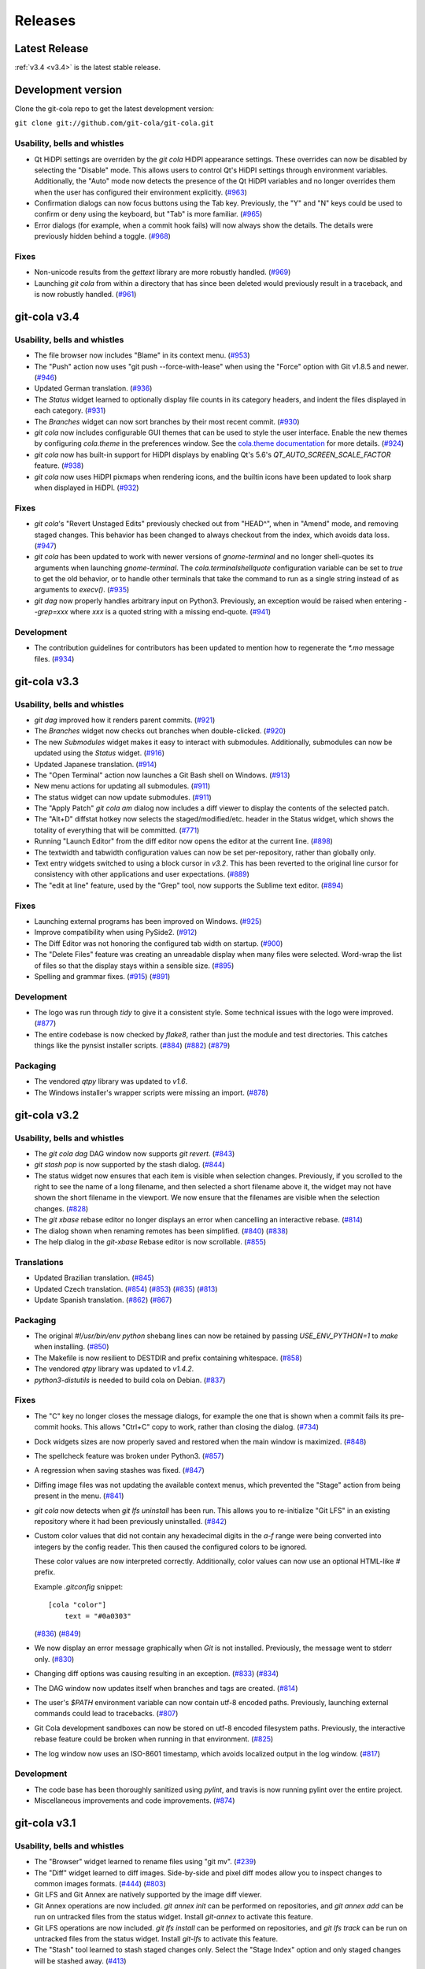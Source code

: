 ========
Releases
========

Latest Release
==============

:ref:`v3.4 <v3.4>` is the latest stable release.

Development version
===================

Clone the git-cola repo to get the latest development version:

``git clone git://github.com/git-cola/git-cola.git``

.. _v3.5:

Usability, bells and whistles
-----------------------------
* Qt HiDPI settings are overriden by the `git cola` HiDPI appearance settings.
  These overrides can now be disabled by selecting the "Disable" mode.
  This allows users to control Qt's HiDPI settings through environment
  variables.  Additionally, the "Auto" mode now detects the presence of
  the Qt HiDPI variables and no longer overrides them when the user has
  configured their environment explicitly.
  (`#963 <https://github.com/git-cola/git-cola/issues/963>`_)

* Confirmation dialogs can now focus buttons using the Tab key.
  Previously, the "Y" and "N" keys could be used to confirm or deny
  using the keyboard, but "Tab" is more familiar.
  (`#965 <https://github.com/git-cola/git-cola/issues/965>`_)

* Error dialogs (for example, when a commit hook fails) will now always
  show the details.  The details were previously hidden behind a toggle.
  (`#968 <https://github.com/git-cola/git-cola/issues/968>`_)

Fixes
-----
* Non-unicode results from the `gettext` library are more robustly handled.
  (`#969 <https://github.com/git-cola/git-cola/issues/969>`_)

* Launching `git cola` from within a directory that has since been deleted
  would previously result in a traceback, and is now robustly handled.
  (`#961 <https://github.com/git-cola/git-cola/issues/961>`_)

.. _v3.4:

git-cola v3.4
=============

Usability, bells and whistles
-----------------------------
* The file browser now includes "Blame" in its context menu.
  (`#953 <https://github.com/git-cola/git-cola/issues/953>`_)

* The "Push" action now uses "git push --force-with-lease" when using
  the "Force" option with Git v1.8.5 and newer.
  (`#946 <https://github.com/git-cola/git-cola/issues/946>`_)

* Updated German translation.
  (`#936 <https://github.com/git-cola/git-cola/pull/936>`_)

* The `Status` widget learned to optionally display file counts in its
  category headers, and indent the files displayed in each category.
  (`#931 <https://github.com/git-cola/git-cola/pull/931>`_)

* The `Branches` widget can now sort branches by their most recent commit.
  (`#930 <https://github.com/git-cola/git-cola/pull/930>`_)

* `git cola` now includes configurable GUI themes that can be used to style
  the user interface.  Enable the new themes by configuring `cola.theme`
  in the preferences window.  See the
  `cola.theme documentation <https://git-cola.readthedocs.io/en/latest/git-cola.html#cola-theme>`_
  for more details.  (`#924 <https://github.com/git-cola/git-cola/pull/924>`_)

* `git cola` now has built-in support for HiDPI displays by enabling
  Qt's 5.6's `QT_AUTO_SCREEN_SCALE_FACTOR` feature.
  (`#938 <https://github.com/git-cola/git-cola/issues/938>`_)

* `git cola` now uses HiDPI pixmaps when rendering icons, and the builtin
  icons have been updated to look sharp when displayed in HiDPI.
  (`#932 <https://github.com/git-cola/git-cola/pull/932>`_)

Fixes
-----
* `git cola`'s "Revert Unstaged Edits" previously checked out from "HEAD^",
  when in "Amend" mode, and removing staged changes.  This behavior has been
  changed to always checkout from the index, which avoids data loss.
  (`#947 <https://github.com/git-cola/git-cola/issues/947>`_)

* `git cola` has been updated to work with newer versions of `gnome-terminal`
  and no longer shell-quotes its arguments when launching `gnome-terminal`.
  The `cola.terminalshellquote` configuration variable can be set to `true` to
  get the old behavior, or to handle other terminals that take the command to run
  as a single string instead of as arguments to `execv()`.
  (`#935 <https://github.com/git-cola/git-cola/pull/935>`_)

* `git dag` now properly handles arbitrary input on Python3.
  Previously, an exception would be raised when entering `--grep=xxx` where
  `xxx` is a quoted string with a missing end-quote.
  (`#941 <https://github.com/git-cola/git-cola/pull/941>`_)

Development
-----------
* The contribution guidelines for contributors has been updated to mention
  how to regenerate the `*.mo` message files.
  (`#934 <https://github.com/git-cola/git-cola/pull/934>`_)

.. _v3.3:

git-cola v3.3
=============

Usability, bells and whistles
-----------------------------
* `git dag` improved how it renders parent commits.
  (`#921 <https://github.com/git-cola/git-cola/pull/921>`_)

* The `Branches` widget now checks out branches when double-clicked.
  (`#920 <https://github.com/git-cola/git-cola/pull/920>`_)

* The new `Submodules` widget makes it easy to interact with submodules.
  Additionally, submodules can now be updated using the `Status` widget.
  (`#916 <https://github.com/git-cola/git-cola/pull/916>`_)

* Updated Japanese translation.
  (`#914 <https://github.com/git-cola/git-cola/pull/914>`_)

* The "Open Terminal" action now launches a Git Bash shell on Windows.
  (`#913 <https://github.com/git-cola/git-cola/pull/913>`_)

* New menu actions for updating all submodules.
  (`#911 <https://github.com/git-cola/git-cola/pull/911>`_)

* The status widget can now update submodules.
  (`#911 <https://github.com/git-cola/git-cola/pull/911>`_)

* The "Apply Patch" `git cola am` dialog now includes a diff viewer
  to display the contents of the selected patch.

* The "Alt+D" diffstat hotkey now selects the staged/modified/etc.
  header in the Status widget, which shows the totality of everything
  that will be committed.
  (`#771 <https://github.com/git-cola/git-cola/issues/771>`_)

* Running "Launch Editor" from the diff editor now opens the editor at the
  current line.
  (`#898 <https://github.com/git-cola/git-cola/pull/898>`_)

* The textwidth and tabwidth configuration values can now be set
  per-repository, rather than globally only.

* Text entry widgets switched to using a block cursor in `v3.2`.
  This has been reverted to the original line cursor for consistency
  with other applications and user expectations.
  (`#889 <https://github.com/git-cola/git-cola/issues/889>`_)

* The "edit at line" feature, used by the "Grep" tool, now supports
  the Sublime text editor.
  (`#894 <https://github.com/git-cola/git-cola/pull/894>`_)

Fixes
-----
* Launching external programs has been improved on Windows.
  (`#925 <https://github.com/git-cola/git-cola/pull/925>`_)

* Improve compatibility when using PySide2.
  (`#912 <https://github.com/git-cola/git-cola/pull/912>`_)

* The Diff Editor was not honoring the configured tab width on startup.
  (`#900 <https://github.com/git-cola/git-cola/issues/900>`_)

* The "Delete Files" feature was creating an unreadable display when
  many files were selected.  Word-wrap the list of files so that the
  display stays within a sensible size.
  (`#895 <https://github.com/git-cola/git-cola/issues/895>`_)

* Spelling and grammar fixes.
  (`#915 <https://github.com/git-cola/git-cola/pull/915>`_)
  (`#891 <https://github.com/git-cola/git-cola/pull/891>`_)

Development
-----------
* The logo was run through `tidy` to give it a consistent style.
  Some technical issues with the logo were improved.
  (`#877 <https://github.com/git-cola/git-cola/issues/877>`_)

* The entire codebase is now checked by `flake8`, rather than just
  the module and test directories.  This catches things like
  the pynsist installer scripts.
  (`#884 <https://github.com/git-cola/git-cola/issues/884>`_)
  (`#882 <https://github.com/git-cola/git-cola/issues/882>`_)
  (`#879 <https://github.com/git-cola/git-cola/pull/879>`_)

Packaging
---------
* The vendored `qtpy` library was updated to `v1.6`.

* The Windows installer's wrapper scripts were missing an import.
  (`#878 <https://github.com/git-cola/git-cola/issues/878>`_)

.. _v3.2:

git-cola v3.2
=============

Usability, bells and whistles
-----------------------------
* The `git cola dag` DAG window now supports `git revert`.
  (`#843 <https://github.com/git-cola/git-cola/issues/843>`_)

* `git stash pop` is now supported by the stash dialog.
  (`#844 <https://github.com/git-cola/git-cola/issues/844>`_)

* The status widget now ensures that each item is visible when selection
  changes.  Previously, if you scrolled to the right to see the name of
  a long filename, and then selected a short filename above it, the widget
  may not have shown the short filename in the viewport.  We now ensure
  that the filenames are visible when the selection changes.
  (`#828 <https://github.com/git-cola/git-cola/pull/828>`_)

* The `git xbase` rebase editor no longer displays an error when
  cancelling an interactive rebase.
  (`#814 <https://github.com/git-cola/git-cola/issues/814>`_)

* The dialog shown when renaming remotes has been simplified.
  (`#840 <https://github.com/git-cola/git-cola/pull/840>`_)
  (`#838 <https://github.com/git-cola/git-cola/issues/838>`_)

* The help dialog in the `git-xbase` Rebase editor is now scrollable.
  (`#855 <https://github.com/git-cola/git-cola/issues/855>`_)

Translations
------------
* Updated Brazilian translation.
  (`#845 <https://github.com/git-cola/git-cola/pull/845>`_)

* Updated Czech translation.
  (`#854 <https://github.com/git-cola/git-cola/pull/854>`_)
  (`#853 <https://github.com/git-cola/git-cola/pull/853>`_)
  (`#835 <https://github.com/git-cola/git-cola/pull/835>`_)
  (`#813 <https://github.com/git-cola/git-cola/pull/813>`_)

* Update Spanish translation.
  (`#862 <https://github.com/git-cola/git-cola/pull/862>`_)
  (`#867 <https://github.com/git-cola/git-cola/pull/867>`_)

Packaging
---------
* The original `#!/usr/bin/env python` shebang lines can now be
  retained by passing `USE_ENV_PYTHON=1` to `make` when installing.
  (`#850 <https://github.com/git-cola/git-cola/issues/850>`_)

* The Makefile is now resilient to DESTDIR and prefix containing whitespace.
  (`#858 <https://github.com/git-cola/git-cola/pull/858>`_)

* The vendored `qtpy` library was updated to `v1.4.2`.

* `python3-distutils` is needed to build cola on Debian.
  (`#837 <https://github.com/git-cola/git-cola/issues/837>`_)

Fixes
-----
* The "C" key no longer closes the message dialogs, for example the
  one that is shown when a commit fails its pre-commit hooks.
  This allows "Ctrl+C" copy to work, rather than closing the dialog.
  (`#734 <https://github.com/git-cola/git-cola/issues/734>`_)

* Dock widgets sizes are now properly saved and restored when the main
  window is maximized.
  (`#848 <https://github.com/git-cola/git-cola/issues/848>`_)

* The spellcheck feature was broken under Python3.
  (`#857 <https://github.com/git-cola/git-cola/issues/857>`_)

* A regression when saving stashes was fixed.
  (`#847 <https://github.com/git-cola/git-cola/issues/847>`_)

* Diffing image files was not updating the available context menus,
  which prevented the "Stage" action from being present in the menu.
  (`#841 <https://github.com/git-cola/git-cola/issues/841>`_)

* `git cola` now detects when `git lfs uninstall` has been run.  This allows
  you to re-initialize "Git LFS" in an existing repository where it had been
  previously uninstalled.
  (`#842 <https://github.com/git-cola/git-cola/issues/842>`_)

* Custom color values that did not contain any hexadecimal digits in the
  `a-f` range were being converted into integers by the config reader.  This
  then caused the configured colors to be ignored.

  These color values are now interpreted correctly.  Additionally, color
  values can now use an optional HTML-like `#` prefix.

  Example `.gitconfig` snippet::

    [cola "color"]
        text = "#0a0303"

  (`#836 <https://github.com/git-cola/git-cola/pull/836>`_)
  (`#849 <https://github.com/git-cola/git-cola/issues/849>`_)

* We now display an error message graphically when `Git` is not installed.
  Previously, the message went to stderr only.
  (`#830 <https://github.com/git-cola/git-cola/issues/830>`_)

* Changing diff options was causing resulting in an exception.
  (`#833 <https://github.com/git-cola/git-cola/issues/833>`_)
  (`#834 <https://github.com/git-cola/git-cola/pull/834>`_)

* The DAG window now updates itself when branches and tags are created.
  (`#814 <https://github.com/git-cola/git-cola/issues/814>`_)

* The user's `$PATH` environment variable can now contain utf-8
  encoded paths.  Previously, launching external commands could
  lead to tracebacks.
  (`#807 <https://github.com/git-cola/git-cola/issues/807>`_)

* Git Cola development sandboxes can now be stored on utf-8 encoded
  filesystem paths.  Previously, the interactive rebase feature
  could be broken when running in that environment.
  (`#825 <https://github.com/git-cola/git-cola/issues/825>`_)

* The log window now uses an ISO-8601 timestamp, which
  avoids localized output in the log window.
  (`#817 <https://github.com/git-cola/git-cola/issues/817>`_)

Development
-----------
* The code base has been thoroughly sanitized using `pylint`, and
  travis is now running pylint over the entire project.

* Miscellaneous improvements and code improvements.
  (`#874 <https://github.com/git-cola/git-cola/issues/874>`_)

.. _v3.1:

git-cola v3.1
=============

Usability, bells and whistles
-----------------------------
* The "Browser" widget learned to rename files using "git mv".
  (`#239 <https://github.com/git-cola/git-cola/issues/239>`_)

* The "Diff" widget learned to diff images.  Side-by-side and pixel diff
  modes allow you to inspect changes to common images formats.
  (`#444 <https://github.com/git-cola/git-cola/issues/444>`_)
  (`#803 <https://github.com/git-cola/git-cola/pull/803>`_)

* Git LFS and Git Annex are natively supported by the image diff viewer.

* Git Annex operations are now included. `git annex init` can be performed on
  repositories, and `git annex add` can be run on untracked files from the
  status widget.  Install `git-annex` to activate this feature.

* Git LFS operations are now included. `git lfs install` can be performed on
  repositories, and `git lfs track` can be run on untracked files from the
  status widget.  Install `git-lfs` to activate this feature.

* The "Stash" tool learned to stash staged changes only.  Select the
  "Stage Index" option and only staged changes will be stashed away.
  (`#413 <https://github.com/git-cola/git-cola/issues/413>`_)

* The "Stash" tool learned to use vim-like navigation keyboard shortcuts,
  shows error messages when things go wrong, and now saves the "Stash Index"
  and "Keep Index" options across sessions.

* The Edit menu's "Copy" and "Select All" actions now forward to either the
  diff, status, recent, or favorites widgets, based on which widget has focus.

* The "File" and "Edit" menu can now be activated using `Alt-{f,e}` hotkeys.
  (`#759 <https://github.com/git-cola/git-cola/issues/759>`_)

* It was easy to accidentally trigger the first action in the `Status` tool's
  context menu when using a quick right-click to bring up the menu.
  A short sub-second delay was added to ensure that the top-most action is not
  triggered unless enough time has passed.  This prevents accidental
  activation of the first item (typically "Stage" or "Unstage") without
  burdening common use cases.
  (`#755 <https://github.com/git-cola/git-cola/pull/755>`_)
  (`#643 <https://github.com/git-cola/git-cola/issues/643>`_)

* The "Ctrl+S" hotkey now works for the header items in the Status tool.
  Selected the "Modified" header item and activating the "Stage" hotkey,
  for example, will stage all modified files.  This works for the "Staged",
  "Modified", and "Untracked" headers.  This is not enabled for the
  "Unmerged" header by design.
  (`#772 <https://github.com/git-cola/git-cola/issues/772>`_)

* The list of "Recent" repositories previously capped the number of
  repositories shown to 8 repositories.  This can be set to a higher
  value by setting the `cola.maxrecent` configuration variable.
  (`#752 <https://github.com/git-cola/git-cola/issues/752>`_)

* The "Create Branch" dialog now prevents invalid branch names.
  (`#765 <https://github.com/git-cola/git-cola/issues/765>`_)

* Updated Turkish translation.
  (`#756 <https://github.com/git-cola/git-cola/pull/756>`_)

* Updated Ukrainian translation.
  (`#753 <https://github.com/git-cola/git-cola/pull/753>`_)

* Updated German translation.
  (`#802 <https://github.com/git-cola/git-cola/pull/802>`_)

* Updated Czech translation
  (`#792 <https://github.com/git-cola/git-cola/pull/792>`_)
  (`#806 <https://github.com/git-cola/git-cola/pull/806>`_)

* The window title can be configured to not display the absolute path of the
  repository.
  (`#775 <https://github.com/git-cola/git-cola/issues/775>`_)

* The "Edit Remotes" editor learned to edit remote URLS.

* Bare repositories can now be created by selecting the
  "New Bare Repository..." action from the `File` menu.

* The "Branches" widget learned to configure upstream branches.

* A new `git cola clone` sub-command was added for cloning repositories.

Packaging
---------
* The vendored `qtpy` library was updated to `v1.3.1`.

* The macOS installation was made simpler for better compatibility with
  Homebrew.
  (`#636 <https://github.com/git-cola/git-cola/issues/636>`_)

* The Windows installer is now much simpler.  Git Cola now bundles
  Python and PyQt5, so users need only install the "Git for Windows"
  and "Git Cola" installers to get things working.

Fixes
-----
* Uninitialized difftool errors will now be displayed graphically.
  They were previously going to the shell.
  (`#457 <https://github.com/git-cola/git-cola/issues/457>`_)

* Translations marked "fuzzy" will no longer be used when translating strings.
  (`#782 <https://github.com/git-cola/git-cola/issues/782>`_)

* Deleted unmerged files will now correctly use a deleted icon.
  (`#479 <https://github.com/git-cola/git-cola/issues/479>`_)

* The `Ctrl+C` "Copy" hotkey on the diff viewer has been fixed.
  (`#767 <https://github.com/git-cola/git-cola/issues/767>`_)

* The "Create Tag" dialog did not correctly handle the case when a signed
  tag is requested, but no message is provided, and the user chooses to
  create an unannotated tag instead.  This convenience fallback will now
  properly create an unsigned, unannotated tag.
  (`#696 <https://github.com/git-cola/git-cola/issues/696>`_)

* `.gitconfig` and `.git/config` values editable by the Preferences dialog
  (aka `git cola config`) will now get unset when set to an empty value.
  For example, setting a different `user.email` in the current repository,
  followed by a subsequent emptying of that field, would previously result in
  an empty string getting stored in the config.  This has been fixed so that
  the value will now get unset in the config instead.
  (`#406 <https://github.com/git-cola/git-cola/issues/406>`_)

* Spelling and typofixes.
  (`#748 <https://github.com/git-cola/git-cola/pull/748>`_)

* `core.commentChar` is now honored when set in the local repository
  `.git/config`.
  (`#766 <https://github.com/git-cola/git-cola/issues/766>`_)

* The log window was using a format string that did not display
  correctly in all locales.  A locale-aware format is now used.
  (`#800 <https://github.com/git-cola/git-cola/pull/800>`_)

* The dialog displayed when prompting for a reference could sometimes
  lose focus.
  (`#804 <https://github.com/git-cola/git-cola/pull/804>`_)

.. _v3.0:

git-cola v3.0
=============

Usability, bells and whistles
-----------------------------
* Updated Simplified Chinese translation.
  (`#726 <https://github.com/git-cola/git-cola/pull/726>`_)

* Updated Ukrainian translation.
  (`#723 <https://github.com/git-cola/git-cola/pull/723>`_)

* New Czech translation.
  (`#736 <https://github.com/git-cola/git-cola/pull/736>`_)
  (`#737 <https://github.com/git-cola/git-cola/pull/737>`_)
  (`#740 <https://github.com/git-cola/git-cola/pull/740>`_)
  (`#743 <https://github.com/git-cola/git-cola/pull/743>`_)

* The "name" field in the "Create Tag" dialog now includes autocompletion,
  which makes it easy to see which tags currently exist.

* `git cola` now has configurable toolbars.  Use the `View -> Add toolbar`
  menu item to add a toolbar.

* Setting `cola.expandtab` to `true` will now expand tabs into spaces
  in the commit message editor.  The number of spaces to insert is determined
  by consulting `cola.tabwidth`, which defaults to `8`.

* The "Copy SHA-1" hotkey is now `Alt + Ctrl + C`, to avoid clobbering the
  ability to copy text from the DAG window.
  (`#705 <https://github.com/git-cola/git-cola/pull/705>`_)

* The "Prepare Commit Message" action can now be invoked via the
  `Ctrl+Shift+Return` shortcut.
  (`#707 <https://github.com/git-cola/git-cola/pull/707>`_)

* The `Branches` pane now has a filter field that highlights branches whose
  names match the string entered into its text field.
  (`#713 <https://github.com/git-cola/git-cola/pull/713>`_)

* Actions that are triggered in response to button presses were being
  triggered when the button was pressed, rather than when it was released,
  which was a usability flaw.  All buttons now respond when clicked
  rather than when pressed.
  (`#715 <https://github.com/git-cola/git-cola/pull/715>`_)

* The DAG window will now only refresh when object IDs change.
  Previously, the DAG would redraw itself in response to inotify events,
  such as filesystem operations, which was disruptive when inspecting a large
  diff in its diff viewer.  The DAG will now only redraw when the object IDs
  corresponding to its query input changes.  Furthermore, when redrawing, the
  scrollbar positions are retained to minimize disruption to the viewport
  contents.
  (`#620 <https://github.com/git-cola/git-cola/issues/620>`_)
  (`#724 <https://github.com/git-cola/git-cola/issues/724>`_)

* The "About" dialog now includes the SHA-1 where Git Cola was built.
  (`#530 <https://github.com/git-cola/git-cola/issues/530>`_)

* The "Status" widget now has "Copy Leading Path to Clipboard" and
  "Copy Basename to Clipboard" actions.
  (`#435 <https://github.com/git-cola/git-cola/issues/435>`_)
  (`#436 <https://github.com/git-cola/git-cola/issues/436>`_)

* The "Status" widget now supports custom "Copy ... to Clipboard" actions.
  (`#437 <https://github.com/git-cola/git-cola/issues/437>`_)

* The main menu now has an "Edit" menu.
  (`#725 <https://github.com/git-cola/git-cola/issues/725>`_)

* `git dag` learned to checkout commits into a detached HEAD state.
  (`#698 <https://github.com/git-cola/git-cola/issues/698>`_)

* The `status` widget's context menus now omit actions selection-dependent
  actions when no file is selected.
  (`#731 <https://github.com/git-cola/git-cola/pull/731>`_)

* The startup dialog now focuses the repository list so that repositories
  can be selected with the keyboard without mouse intervention.
  (`#741 <https://github.com/git-cola/git-cola/issues/741>`_)

Fixes
-----
* `git dag` now prevents nodes from overlapping in more situations.
  (`#689 <https://github.com/git-cola/git-cola/pull/689>`_)

* Adding untracked Git submodule repo directories previously ran
  `git add submodule/` but we now call `git add submodule` without
  the trailing slash (`/`) to avoid staging files that belong to the
  submodule (which is possibly a `git` bug).  By working around the
  buggy behavior we allow users to recover by issuing the appropriate
  `git submodule add` command to properly register the submodule.
  (`#681 <https://github.com/git-cola/git-cola/pull/681>`_)

* We now avoid `git for-each-ref --sort=version:refname` on versions
  of `git` older than `v2.7.0`.  Previously we only avoided it for
  versions older than `v2.0.0`, which was a mistake.
  (`#686 <https://github.com/git-cola/git-cola/pull/686>`_)

* The error message displayed when `git` is not installed has been fixed.
  (`#686 <https://github.com/git-cola/git-cola/pull/686>`_)

* Adding new remotes was silently broken.
  (`#684 <https://github.com/git-cola/git-cola/issues/684>`_)
  (`#685 <https://github.com/git-cola/git-cola/pull/685>`_)

* The repo selection dialog had errors during startup when the
  `cola.refreshonfocus` feature was enabled, as reported on Ubuntu 16.04.
  (`#690 <https://github.com/git-cola/git-cola/issues/690>`_)

* Restored support for PyQt 4.6 (Centos 6.8)
  (`#692 <https://github.com/git-cola/git-cola/issues/692>`_)

* Switching repositories now resets the "Amend Mode" and other settings
  when switching.
  (`#710 <https://github.com/git-cola/git-cola/issues/710>`_)

* `git rebase` error messages now displayed when rebasing fails or stops
  via the standalone `git cola rebase` front-end.
  (`#721 <https://github.com/git-cola/git-cola/issues/721>`_)

* `git cola` learned to stage broken symlinks.
  (`#727 <https://github.com/git-cola/git-cola/issues/727>`_)

* The "View History" feature in the `Browser` tool was fixed, and now
  disambiguates between refs and paths.
  (`#732 <https://github.com/git-cola/git-cola/issues/732>`_)

* The diff editor now has better support for files with CRLF `\r\n`
  line endings.
  (`#730 <https://github.com/git-cola/git-cola/issues/730>`_)

* `cola.inotify` in a repo-local config is now honored
  when `git cola` is launched from a desktop entry (`git cola --prompt`).
  (`#695 <https://github.com/git-cola/git-cola/issues/695>`_)

.. _v2.11:

git-cola v2.11
==============

Usability, bells and whistles
-----------------------------
* New Ukrainian translation.
  (`#670 <https://github.com/git-cola/git-cola/pull/670>`_)
  (`#672 <https://github.com/git-cola/git-cola/pull/672>`_)

* New and improved French translations.

* The new `Branches` widget makes it easier to checkout, merge, push,
  and pull branches from a single interface.

* `git cola` now includes a dark icon theme.  The dark icon theme can be
  activated either by setting the `GIT_COLA_ICON_THEME` environment variable
  to `dark`, by configuring `cola.icontheme` to `dark`, or by specifying
  `--icon-theme=dark` on the command line.
  (`#638 <https://github.com/git-cola/git-cola/pull/638>`_)

* Autocompletion was added to the `Fetch`, `Push`, and `Pull` dialogs.

* The commit message editor now remembers the "Spellcheck" setting
  after exiting.
  (`#645 <https://github.com/git-cola/git-cola/pull/645>`_)

* `git dag` now uses an improved algorithm for laying out the graph,
  which avoids collisions under certain graph configurations, and
  avoids overlapping tag with commits.
  (`#648 <https://github.com/git-cola/git-cola/pull/648>`_)
  (`#651 <https://github.com/git-cola/git-cola/pull/651>`_)
  (`#654 <https://github.com/git-cola/git-cola/pull/654>`_)
  (`#656 <https://github.com/git-cola/git-cola/pull/656>`_)
  (`#659 <https://github.com/git-cola/git-cola/pull/659>`_)

* `git dag` now remembers its column sizes across sessions.
  (`#674 <https://github.com/git-cola/git-cola/issues/674>`_)

* `Grep` now shows a preview of the selected file's content in a split window
  below the grep results.

* `Grep` now includes line numbers in the preview pane's output.

* `Edit Remotes` now remembers its window settings after exiting.

* `Diff` now has an option to display line numbers in the editor.
  (`#136 <https://github.com/git-cola/git-cola/issues/136>`_)

* `Amend Last Commit` can now be triggered via the `Commit` menu in addition
  to the commit message editor's options.
  (`#640 <https://github.com/git-cola/git-cola/issues/640>`_)

* The `File Browser` tool was made much faster and can now operate on
  much larger repositories.
  (`#499 <https://github.com/git-cola/git-cola/issues/499>`_)

* A new "turbo" mode was added that allows you to opt-out of operations
  that can slow `git cola` on large repositories.  The turbo mode is
  enabled by configuring `git config cola.turbo true`.  Turbo mode
  disables the background loading of Git commit messages and other
  details in the `File Browser` widget.

* A new GitIgnore dialog allows adding custom gitignore patterns.
  (`#653 <https://github.com/git-cola/git-cola/pull/653>`_)

* The spellchecker in `git cola` can now use an additional dictionary
  by configuring `cola.dictionary` to the path to a file containing
  a newline-separated list of words.
  (`#663 <https://github.com/git-cola/git-cola/issues/663>`_)

* The stash, export patches, diff, and gitignore dialogs now remember
  their window sizes.

* A new `git cola recent` sub-command was added for finding recently
  edited files.

* The `Fetch` dialog now allows pruning remote branches.
  (`#639 <https://github.com/git-cola/git-cola/issues/639>`_)
  (`#680 <https://github.com/git-cola/git-cola/pull/680>`_)

Fixes
-----
* `git cola`'s spellchecker now supports the new `dict-common` filesystem
  layout, and prefers the `/usr/share/dict/cracklib-small` file over the
  `/usr/share/dict/words` provided on older distributions.
  This makes the spellchecker compatible with Arch, which does not provide
  a `words` symlink like Debian.
  (`#663 <https://github.com/git-cola/git-cola/issues/663>`_)

* Properly handle the case where an existing file is untracked using
  the File Browser.

* Fix a quirk where the "Create Branch" dialog sometimes required clicking
  twice on the radio buttons.
  (`#662 <https://github.com/git-cola/git-cola/pull/662>`_)

* Fixed a focus issue to ensure that "Push", "Fetch", and "Pull" can
  be executed with the press of a single enter key after being shown.
  (`#661 <https://github.com/git-cola/git-cola/issues/661>`_)

* Committing is now allowed in when resolving a merge results in no
  changes.  This state was previously prevented by the commit message editor,
  which prevented users from resolving merges that result in no changes.
  (`#679 <https://github.com/git-cola/git-cola/pull/679>`_)

* The filesystem monitor would sometimes emit backtraces when directories
  are modified.  This has been fixed.
  (`bz #1438522 <https://bugzilla.redhat.com/show_bug.cgi?id=1438522>`_)

* Absolute paths are now returned when querying for `.git`-relative paths
  from within a submodule, which uses `.git`-files.
  This fixes launching `git cola` from within a subdirectory of a submodule.
  (`#675 <https://github.com/git-cola/git-cola/pull/675>`_)

.. _v2.10:

git-cola v2.10
==============

Usability, bells and whistles
-----------------------------
* `git cola` can now invoke the `.git/hooks/cola-prepare-commit-msg`
  hook to update the commit message.  This hook takes the same parameters
  as Git's `prepare-commit-message` hook.  The default path to this hook
  can be overridden by setting the `cola.prepareCommitMessageHook`
  configuration variable.
  (`Documentation <https://git-cola.readthedocs.io/en/latest/git-cola.html#prepare-commit-message>`_)

* `git cola diff` (and the corresponding `Diff` menu actions) can now
  launch difftool with the standard `Ctrl+D` hotkey.  The `Ctrl+E` hotkey was
  also added for launching an editor.

* Traditional Chinese (Taiwan) translation updates.

Fixes
-----
* `git cola` now works when installed in non-ascii, utf8-encoded paths.
  (`#629 <https://github.com/git-cola/git-cola/issues/629>`_)

* Styling issues that caused black backgrounds in various widgets when using
  PyQ5 on Mac OS X have been fixed.
  (`#624 <https://github.com/git-cola/git-cola/issues/624>`_)

* The "Open Recent" menu action was broken and has been fixed.
  (`#634 <https://github.com/git-cola/git-cola/issues/634>`_)

* Exiting `git cola` with a maximized main window would hang when reopened
  on Linux.
  (`#641 <https://github.com/git-cola/git-cola/issues/641>`_)

Packaging
---------
* `appdata.xml` files are now provided at
  `share/appdata/git-cola.xml` and `share/appdata/git-dag.xml`
  for use by the Linux software gallery.
  (`#627 <https://github.com/git-cola/git-cola/pull/627>`_)
  (`Appdata <https://people.freedesktop.org/~hughsient/appdata/>`_)

.. _v2.9.1:

git-cola v2.9.1
===============

Fixes
-----
* The "Open Recent" menu was updated to new bookmarks format.
  (`#628 <https://github.com/git-cola/git-cola/issues/628>`_)

.. _v2.9:

git-cola v2.9
=============

Usability, bells and whistles
-----------------------------
* New Polish translation thanks to Łukasz Wojniłowicz
  (`#598 <https://github.com/git-cola/git-cola/pull/598>`_)

* The `Bypass Commit Hooks` feature now disables itself automatically
  when a new commit is created.  The new behavior turns the option into a
  single-use flag, which helps prevent users from accidentally leaving it
  active longer than intended.
  (`#595 <https://github.com/git-cola/git-cola/pull/595>`_)

* `git dag` learned to launch an external diff viewer on selected commits.
  The standard `Ctrl+D` shortcut can be used to view diffs.
  (`#468 <https://github.com/git-cola/git-cola/issues/468>`_)

* `git dag` learned to launch directory diffs via `git difftool --dir-diff`.
  The `Ctrl+Shift+D` shortcut launches difftool in directory-diff mode.
  (`#468 <https://github.com/git-cola/git-cola/issues/468>`_)

* Items in the "Favorites" list can now be renamed, which makes it
  easier to differentiate between several checkouts of the same repository.
  (`#599 <https://github.com/git-cola/git-cola/issues/599>`_)
  (`#601 <https://github.com/git-cola/git-cola/pull/601>`_)

* The startup screen now includes a logo and `git cola` version information.
  (`#526 <https://github.com/git-cola/git-cola/issues/526>`_)

* The `About` page was revamped to contain multiple tabs.  A new tab was added
  that provides details about `git cola`''s dependencies.  New tabs were also
  added for giving credit to `git cola`'s authors and translators.

* The `About` page can now be accessed via `git cola about`.

* The "Fast-forward only" and "No fast-forward" options supported by
  `git pull` are now accessible via `git cola pull`.

* Doing a forced push no longer requires selecting the remote branch.
  (`#618 <https://github.com/git-cola/git-cola/pull/618>`_)

* `git cola push` now has an option to suppress the prompt that is shown
  when pushing would create new remote branches.
  (`#605 <https://github.com/git-cola/git-cola/issues/605>`_)

* `git dag` now shows commit messages in a more readable color.
  (`#574 <https://github.com/git-cola/git-cola/issues/574>`_)

* `git cola browse` and the `status` widget learned to launch the OS-specified
  default action for a file.  When used on directories via `git cola browse`,
  or when "Open Parent Directory" is used on files, the OS-specified
  file browser will typically be used.

* `git cola browse` and the `status` widget learned to launch terminals.

Fixes
-----
* `git cola browse` was not updating when expanding items.
  (`#588 <https://github.com/git-cola/git-cola/issues/588>`_)

* Typofixes in comments, naming, and strings have been applied.
  (`#593 <https://github.com/git-cola/git-cola/pull/593>`_)

* The inotify and win32 filesystem monitoring no longer refreshes
  when updates are made to ignored files.
  (`#517 <https://github.com/git-cola/git-cola/issues/517>`_)
  (`#516 <https://github.com/git-cola/git-cola/issues/516>`_)

* The `Refresh` button on the actions panel no longer raises an
  exception when using PyQt5.
  (`#604 <https://github.com/git-cola/git-cola/issues/604>`_)

* Fixed a typo in the inotify backend that is triggered when files are removed.
  (`#607 <https://github.com/git-cola/git-cola/issues/607>`_)

* Fixed a typo when recovering from a failed attempt to open a repository.
  (`#606 <https://github.com/git-cola/git-cola/issues/606>`_)

* `git dag` now properly updates itself when launched from the menubar.
  (`#613 <https://github.com/git-cola/git-cola/pull/613>`_)

* If git-cola is invoked on Windows using `start pythonw git-cola`,
  a console window will briefly flash on the screen each time
  `git cola` invokes `git`.  The console window is now suppressed.

* We now avoid some problematic Popen flags on Windows which were
  breaking the `git rebase` feature on Windows.

* The `Save` button in `git dag`'s "Grab File..." feature now properly
  prompts for a filename when saving files.
  (`#617 <https://github.com/git-cola/git-cola/pull/617>`_)

Development
-----------
* The `qtpy` symlink in the source tree has been removed to allow for easier
  development on Windows.
  (`#626 <https://github.com/git-cola/git-cola/issues/626>`_)

.. _v2.8:

git-cola v2.8
=============

Usability, bells and whistles
-----------------------------
* `git cola push` learned to configure upstream branches.
  (`#563 <https://github.com/git-cola/git-cola/issues/563>`_)

Fixes
-----
* The diffstat view is now properly updated when notifications are
  received via inotify filesystem monitoring.
  (`#577 <https://github.com/git-cola/git-cola/issues/577>`_)

* Python3 with PyQt5 had a bug that prevented `git cola` from starting.
  (`#589 <https://github.com/git-cola/git-cola/pull/589>`_)

.. _v2.7:

git-cola v2.7
=============

Fixes
-----

* When repositories stored in non-ASCII, UTF-8-encoded filesystem paths
  were operated upon with `LC_ALL=C` set in the environment, unicode errors
  would occur when using `python2`.  `git cola` was made more robust and will
  now operate correctly within this environment.
  (`#581 <https://github.com/git-cola/git-cola/issues/581>`_)

* Support for the `GIT_WORK_TREE` environment variable was fixed.
  (`#582 <https://github.com/git-cola/git-cola/pull/582>`_)

Development
-----------

* The `unittest.mock` module is now used instead of the original `mock` module
  when running the `git cola` test suite using Python3.
  (`#569 <https://github.com/git-cola/git-cola/issues/569>`_)

Packaging
---------

* `git cola` is now compatible with *PyQt5*, *PyQt4*, and *Pyside*.
  `git cola` previously supported *PyQt4* only, but will now use whichever
  library is available.  Users are not required to upgrade at this time,
  but *PyQt5* support can be enabled anytime by making its python
  modules available.
  (`#232 <https://github.com/git-cola/git-cola/issues/232>`_)

  *NOTE*: We do not yet recommend using *PyQt5* because there are known
  exit-on-segfault bugs in *Qt5* that have not yet been addressed.
  `git cola` is sensitive to this bug and is known to crash on exit
  when using `git dag` or the interactive rebase feature on *PyQt5*.

  https://bugreports.qt.io/browse/QTBUG-52988

  *PyQt4* is stable and there are no known issues when using it so
  we recommend using it until the Qt5 bugs have been resolved.

* `git cola` now depends on *QtPy* and includes a bundled copy of the
  `qtpy` library.  If you are packaging `git cola` and would prefer to use
  `qtpy` from your distribution instead of the built-in version then use
  `make NO_VENDOR_LIBS=1` when building `git cola`.  This will prevent
  vendored libraries from being installed.

.. _v2.6:

git-cola v2.6
=============

Usability, bells and whistles
-----------------------------

* A new "Reset" sub-menu provides access to running "git reset --mixed"
  when resetting branch heads and "git reset  --merge" when resetting
  worktrees.
  (`#542 <https://github.com/git-cola/git-cola/issues/542>`_)

* `git cola` now supports linked worktrees, i.e. worktrees created by
  `git worktree`.
  (`#554 <https://github.com/git-cola/git-cola/issues/554>`_)

Fixes
-----

* Diff highlighting is now robust to the user having
  diff.supressBlankEmpty=true in their git config.
  (`#541 <https://github.com/git-cola/git-cola/issues/541>`_)

* The filesystem monitor now properly handles repositories that use
  `.git`-files, e.g. when using submodules.
  (`#545 <https://github.com/git-cola/git-cola/issues/545>`_)
  (`#546 <https://github.com/git-cola/git-cola/pulls/546>`_)

* Per-repository git configuration is now properly detected when launching
  `git cola` from an application launcher.
  (`#548 <https://github.com/git-cola/git-cola/issues/548>`_)

* `git cola` now cleans up after itself immediately to avoid leaving behind
  empty `/tmp/git-cola-XXXXXX` directories when the user uses `Ctrl+C`
  to quit the app.
  (`#566 <https://github.com/git-cola/git-cola/issues/566>`_)

Packaging
---------

* It is now possible to install `git cola` to and from utf8-encoded filesystem
  paths.  Previously, Python's stdlib would throw an encoding error during
  installation.  We workaround the stdlib by forcing python2 to use utf-8,
  thus fixing assumptions in the stdlib library code.
  (`#551 <https://github.com/git-cola/git-cola/issues/551>`_)

.. _v2.5:

git-cola v2.5
=============

Usability, bells and whistles
-----------------------------

* The icon for untracked files was adjusted to better differentiate
  between files and the "Untracked" header.
  (`#509 <https://github.com/git-cola/git-cola/issues/509>`_)

* Ctrl+O was added as a hotkey for opening repositories.
  (`#507 <https://github.com/git-cola/git-cola/pull/507>`_)

* `git dag` now uses consistent edge colors across updates.
  (`#512 <https://github.com/git-cola/git-cola/issues/512>`_)

* `git cola`'s Bookmarks widget can now be used to set a "Default Repository".
  Under the hood, we set the `cola.defaultrepo` configuration variable.
  The default repository is used whenever `git cola` is launched outside of
  a Git repository.  When unset, or when set to a bogus value, `git cola`
  will prompt for a repository, as it previously did.
  (`#513 <https://github.com/git-cola/git-cola/issues/513>`_)

* `git cola`'s Russian and Spanish translations were improved
  thanks to Vaiz and Zeioth.
  (`#514 <https://github.com/git-cola/git-cola/pull/514>`_)
  (`#515 <https://github.com/git-cola/git-cola/pull/515>`_)
  (`#523 <https://github.com/git-cola/git-cola/pull/523>`_)

* `git cola` was translated to Turkish thanks to Barış ÇELİK.
  (`#520 <https://github.com/git-cola/git-cola/pull/520>`_)

* The status view now supports launching `git gui blame`.  It can be
  configured to use a different command by setting `cola.blameviewer`.
  (`#521 <https://github.com/git-cola/git-cola/pull/521>`_)

* `git dag` now allows selecting non-contiguous ranges in the log widget.
  (`#468 <https://github.com/git-cola/git-cola/issues/468>`_)

* Any font can now be chosen for the diff editor, not just monospace fonts.
  (`#525 <https://github.com/git-cola/git-cola/issues/525>`_)

Fixes
-----

* `xfce4-terminal` and `gnome-terminal` are now supported when launching
  `git mergetool` to resolve merges.  These terminals require that the command
  to execute is shell-quoted and passed as a single string argument to `-e`
  rather than as additional command line arguments.
  (`#524 <https://github.com/git-cola/git-cola/issues/524>`_)

* Fixed a unicode problem when formatting the error message that is shown
  when `gitk` is not installed.  We now handle unicode data in tracebacks
  generated by python itself.
  (`#528 <https://github.com/git-cola/git-cola/issues/528>`_)

* The `New repository` feature was fixed.
  (`#533 <https://github.com/git-cola/git-cola/pull/533>`_)

* We now use omit the extended description when creating "fixup!" commits,
  for consistency with the Git CLI.  We now include only the one-line summary
  in the final commit message.
  (`#522 <https://github.com/git-cola/git-cola/issues/522>`_)

.. _v2.4:

git-cola v2.4
=============

Usability, bells and whistles
-----------------------------

* The user interface is now HiDPI-capable.  git-cola now uses SVG
  icons, and its interface can be scaled by setting the `GIT_COLA_SCALE`
  environment variable.

* `git dag` now supports the standard editor, difftool, and history hotkeys.
  It is now possible to invoke these actions from file widget's context
  menu and through the standard hotkeys.
  (`#473 <https://github.com/git-cola/git-cola/pull/473>`_)

* The `Status` tool also learned about the history hotkey.
  Additionally, the `Alt-{j,k}` aliases are also supported in the `Status`
  tool for consistency with the other tools where the non-Alt hotkeys are not
  available.
  (`#488 <https://github.com/git-cola/git-cola/pull/488>`_)

* The `File Browser` tool now has better default column sizes,
  and remembers its window size and placement.

* The `File Browser` now supports the refresh hotkey, and has better
  behavior when refreshing.  The selection is now retained, and new and
  removed files are found when refreshing.

* A new `git-cola-completion.bash` completion script is provided in the
  `contrib/` directory.  It must be used alongside Git's completion script.
  Source it from your `~/.bashrc` (or `~/.zshrc`, etc) after sourcing
  the `git-completion.bash` script and you will have command-line completion
  support for the `git cola` and `git dag` sub-commands.

* The "checkout" dialog now offers completion for remote branches and other
  git refs.  This makes it easier to checkout remote branches in a detached
  head state.  Additionally, the checkout dialog also offers completion for
  remote branches that have not yet been checked out, which makes it easier to
  create a local tracking branch by just completing for that potential name.
  (`#390 <https://github.com/git-cola/git-cola/issues/390>`_)

* The "create branch" and "create tag" dialogs now save and restore their
  window settings.

* The "status" widget can now be configured to use a bold font with a darker
  background for the header items.
  (`#506 <https://github.com/git-cola/git-cola/pull/506>`_)

* The "status" widget now remembers its horizontol scrollbar position across
  updates.  This is helpful when working on projects with long paths.
  (`#494 <https://github.com/git-cola/git-cola/issues/494>`_)

Fixes
-----

* When using *Git for Windows*, a `git` window would appear
  when running *Windows 8*.  We now pass additional flags to
  `subprocess.Popen` to prevent a `git` window from appearing.
  (`#477 <https://github.com/git-cola/git-cola/issues/477>`_)
  (`#486 <https://github.com/git-cola/git-cola/pull/486>`_)

* Launching difftool with `.PY` in `$PATHEXT` on Windows was fixed.
  (`#492 <https://github.com/git-cola/git-cola/issues/492>`_)

* Creating a local branch tracking a remote branch that contains
  slashes in its name is now properly handled.
  (`#496 <https://github.com/git-cola/git-cola/issues/496>`_)

* The "Browse Other Branch" feature was broken by Python3, and is now fixed.
  (`#501 <https://github.com/git-cola/git-cola/issues/501>`_)

* We now avoid `long` for better Python3 compatibility.
  (`#502 <https://github.com/git-cola/git-cola/issues/502>`_)

* We now use Git's default merge message when merging branches.
  (`#508 <https://github.com/git-cola/git-cola/issues/508>`_)

* Miscellaneous fixes
  (`#485 <https://github.com/git-cola/git-cola/pull/485>`_)

Packaging
---------

* git-cola's documentation no longer uses an intersphinx link mapping
  to docs.python.org.  This fixes warnings when building rpms using koji,
  where network access is prevented.

  https://bugzilla.redhat.com/show_bug.cgi?id=1231812

.. _v2.3:

git-cola v2.3
=============

Usability, bells and whistles
-----------------------------

* The Interactive Rebase feature now works on Windows!
  (`#463 <https://github.com/git-cola/git-cola/issues/463>`_)

* The `diff` editor now understands vim-style `hjkl` navigation hotkeys.
  (`#476 <https://github.com/git-cola/git-cola/issues/476>`_)

* `Alt-{j,k}` navigation hotkeys were added to allow changing to the
  next/previous file from the diff and commit editors.

* The `Rename branch` menu action is now disabled in empty repositories.
  (`#475 <https://github.com/git-cola/git-cola/pull/475>`_)
  (`#459 <https://github.com/git-cola/git-cola/issues/459>`_)

* `git cola` now checks unmerged files for conflict markers before
  staging them.  This feature can be disabled in the preferences.
  (`#464 <https://github.com/git-cola/git-cola/issues/464>`_)

* `git dag` now remembers which commits were selected when refreshing
  so that it can restore the selection afterwards.
  (`#480 <https://github.com/git-cola/git-cola/issues/480>`_)

* "Launch Editor", "Launch Difftool", "Stage/Unstage",
  and "Move Up/Down" hotkeys now work when the commit message
  editor has focus.
  (`#453 <https://github.com/git-cola/git-cola/issues/453>`_)

* The diff editor now supports the `Ctrl+u` hotkey for reverting
  diff hunks and selected lines.

* The `core.commentChar` Git configuration value is now honored.
  Commit messages and rebase instruction sheets will now use
  the configured character for comments.  This allows having
  commit messages that start with `#` when `core.commentChar`
  is configured to its non-default value.
  (`#446 <https://github.com/git-cola/git-cola/issues/446>`_)

Fixes
-----

* Diff syntax highlighting was improved to handle more edge cases
  and false positives.
  (`#467 <https://github.com/git-cola/git-cola/pull/467>`_)

* Setting commands in the interactive rebase editor was fixed.
  (`#472 <https://github.com/git-cola/git-cola/issues/472>`_)

* git-cola no longer clobbers the Ctrl+Backspace text editing shortcut
  in the commit message editor.
  (`#453 <https://github.com/git-cola/git-cola/issues/453>`_)

* The copy/paste clipboard now persists after `git cola` exits.
  (`#484 <https://github.com/git-cola/git-cola/issues/484>`_)

.. _v2.2.1:

git-cola v2.2.1
===============

Fixes
-----
* Fixed the "Sign off" feature in the commit message editor.

.. _v2.2:

git-cola v2.2
=============

Usability, bells and whistles
-----------------------------
* Double-click will now choose a commit in the "Select commit" dialog.

* `git cola` has a feature that reads `.git/MERGE_MSG` and friends for the
  commit message when a merge is in-progress.  Upon refresh, `git cola` will
  now detect when a merge has completed and reset the commit message back to
  its previous state.  It is only reset if the editor contains a message
  that was read from the file and has not been manually edited by the user.

* The commit message editor's context menu now has a "Clear..." action for
  clearing the message across both the summary and description fields.

* Traditional Chinese (Taiwan) translation updates.

* The system theme's icons are now used wherever possible.
  (`#458 <https://github.com/git-cola/git-cola/pull/458>`_)

Fixes
-----
* The stash viewer now uses ``git show --no-ext-diff`` to avoid running
  user-configured diff tools.

* `git cola` now uses the `setsid()` system call to ensure that the
  `GIT_ASKPASS` and `SSH_ASKPASS` helper programs are used when pushing
  changes using `git`.  The askpass helpers will now be used even when
  `git cola` is launched from a terminal.

  The behavior without `setsid()` is that `git cola` can appear to hang while
  pushing changes.  The hang happens when `git` prompts the user for a
  password using the terminal, but the user never sees the prompt.  `setsid()`
  detaches the terminal, which ensures that the askpass helpers are used.
  (`#218 <https://github.com/git-cola/git-cola/issues/218>`_)
  (`#262 <https://github.com/git-cola/git-cola/issues/262>`_)
  (`#377 <https://github.com/git-cola/git-cola/issues/377>`_)

* `git dag`'s file list tool was updated to properly handle unicode paths.

* `gnome-terminal` is no longer used by default when `cola.terminal` is unset.
  It is broken, as was detailed in #456.
  (`#456 <https://github.com/git-cola/git-cola/issues/456>`_)

* The interactive rebase feature was not always setting `$GIT_EDITOR`
  to the value of `gui.editor`, thus there could be instances where rebase
  will seem to not stop, or hang, when performing "reword" actions.

  We now set the `$GIT_EDITOR` environment variable when performing the
  "Continue", "Skip", and "Edit Todo" rebase actions so that the correct
  editor is used during the rebase.
  (`#445 <https://github.com/git-cola/git-cola/issues/445>`_)

Packaging
---------
* `git cola` moved from a 3-part version number to a simpler 2-part "vX.Y"
  version number.  Most of our releases tend to contain new features.

.. _v2.1.2:

git-cola v2.1.2
===============

Usability, bells and whistles
-----------------------------
* Updated zh_TW translations.

* `git cola rebase` now defaults to `@{upstream}`, and generally uses the same
  CLI syntax as `git rebase`.

* The commit message editor now allows you to bypass commit hooks by selecting
  the "Bypass Commit Hooks" option.  This is equivalent to passing the
  `--no-verify` option to `git commit`.
  (`#357 <https://github.com/git-cola/git-cola/issues/357>`_)

* We now prevent the "Delete Files" action from creating a dialog that does
  not fit on screen.
  (`#378 <https://github.com/git-cola/git-cola/issues/378>`_)

* `git xbase` learned to edit rebase instruction sheets that contain
  `exec` commands.

* The diff colors are now configurable.  `cola.color.{text,add,remove,header}`
  can now be set with 6-digit hexadecimal colors.
  See the `git cola manual <https://git-cola.readthedocs.io/en/latest/git-cola.html#configuration-variables>_`
  for more details.

* Improved hotkey documentation.

Fixes
-----
* `git cola` will now allow starting an interactive rebase with a dirty
  worktree when `rebase.autostash` is set.
  (`#360 <https://github.com/git-cola/git-cola/issues/360>`_)

.. _v2.1.1:

git-cola v2.1.1
===============

Usability, bells and whistles
-----------------------------
* A new "Find files" widget was added, and can be activated by
  using the `Ctrl+t` or `t` hotkeys.

* A new `git cola find` sub-command was added for finding files.

* `git cola` now remembers the text cursor's position when staging
  interactively with the keyboard.  This makes it easier to use the keyboard
  arrows to select and stage lines.

* The completion widgets will now select the top completion item
  when `Enter` or `Return` are pressed.

* You can now refresh using `F5` in addition to the existing `Ctrl+R` hotkey.

Fixes
-----
* `git cola` now passes `--no-abbrev-commit` to `git log` to override
  having `log.abbrevCommit = true` set in `.gitconfig`.

.. _v2.1.0:

git-cola v2.1.0
===============
Usability, bells and whistles
-----------------------------
* `git dag` now forwards all unknown arguments along to `git log`.
  (`#389 <https://github.com/git-cola/git-cola/issues/389>`_)

* Line-by-line interactive staging was made more robust.
  (`#399 <https://github.com/git-cola/git-cola/pull/399>`_)

* "Bookmarks" was renamed to "Favorites".
  (`#392 <https://github.com/git-cola/git-cola/issues/392>`_)

* Untracked files are now displayed using a unique icon.
  (`#388 <https://github.com/git-cola/git-cola/pull/388>`_)

Fixes
-----
* `git dag` was triggering a traceback on Fedora when parsing Git logs.
  (`bz #181676 <https://bugzilla.redhat.com/show_bug.cgi?id=1181686>`_)

* inotify expects unicode paths on Python3.
  (`#393 <https://github.com/git-cola/git-cola/pull/393>`_)

* Untracked files are now assumed to be utf-8 encoded.
  (`#401 <https://github.com/git-cola/git-cola/issues/401>`_)

.. _v2.0.8:

git-cola v2.0.8
===============
Usability, bells and whistles
-----------------------------
* `git cola` can now create GPG-signed commits and merges.
  See the documentation for details about setting up a GPG agent.
  (`#149 <https://github.com/git-cola/git-cola/issues/149>`_)

* The status widget learned to copy relative paths when `Ctrl+x` is pressed.
  (`#358 <https://github.com/git-cola/git-cola/issues/358>`_)

* Custom GUI actions can now define their own keyboard shortcuts by
  setting `guitool.$name.shortcut` to a string understood by Qt's
  `QAction::setShortcut()` API, e.g. `Alt+X`.
  See the
  `Qt docs <http://qt-project.org/doc/qt-4.8/qkeysequence.html#QKeySequence-2>`_
  for more details about the supported values.

* `git cola` learned to rename branches.
  (`#364 <https://github.com/git-cola/git-cola/pull/364>`_)
  (`#278 <https://github.com/git-cola/git-cola/issues/278>`_)

* `git dag` now has a "Show history" context menu which can be used to filter
  history using the selected paths.

Fixes
-----
* `sphinxtogithub.py` was fixed for Python3.
  (`#353 <https://github.com/git-cola/git-cola/pull/353>`_)

* The commit that changed how we read remotes from `git remote`
  to parsing `git config` was reverted since it created problems
  for some users.

* Fixed a crash when using the `rebase edit` feature.
  (`#351 <https://github.com/git-cola/git-cola/issues/351>`_)

* Better drag-and-drop behavior when dropping into gnome-terminal.
  (`#373 <https://github.com/git-cola/git-cola/issues/373>`_)

Packaging
---------
* The `git-cola-folder-handler.desktop` file handler was fixed
  to pass validation by `desktop-file-validate`.
  (`#356 <https://github.com/git-cola/git-cola/issues/356>`_)

* The `git.svg` icon was renamed to `git-cola.svg`, and `git cola` was taught
  to prefer icons from the desktop theme when available.

.. _v2.0.7:

git-cola v2.0.7
===============
Usability, bells and whistles
-----------------------------
* New hotkey: `Ctrl+Shift+M` merges branches.

* New hotkey: `Ctrl+R` refreshes the DAG viewer.
  (`#347 <https://github.com/git-cola/git-cola/issues/347>`_)

Fixes
-----
* We now use `git config` to parse the list of remotes
  instead of parsing the output of `git remote`, which
  is a Git porcelain and should not be used by scripts.

* Avoid "C++ object has been deleted" errors from PyQt4.
  (`#346 <https://github.com/git-cola/git-cola/issues/346>`_)

Packaging
---------
* The `make install` target now uses `install` instead of `cp`.

.. _v2.0.6:

git-cola v2.0.6
===============
Usability, bells and whistles
-----------------------------
* Updated Brazillian Portuguese translation.

* The status and browse widgets now allow drag-and-drop into
  external applications.
  (`#335 <https://github.com/git-cola/git-cola/issues/335>`_)

* We now show a progress bar when cloning repositories.
  (`#312 <https://github.com/git-cola/git-cola/issues/312>`_)

* The bookmarks widget was simplified to not need a
  separate dialog.
  (`#289 <https://github.com/git-cola/git-cola/issues/289>`_)

* Updated Traditional Chinese translation.

* We now display a warning when trying to rebase with uncommitted changes.
  (`#338 <https://github.com/git-cola/git-cola/issues/338>`_)

* The status widget learned to filter paths.
  `Ctrl+Shift+S` toggles the filter widget.
  (`#337 <https://github.com/git-cola/git-cola/issues/337>`_)
  (`#339 <https://github.com/git-cola/git-cola/pull/339>`_)

* The status widget learned to move files to the trash
  when the `send2trash <https://github.com/hsoft/send2trash>`_
  module is installed.
  (`#341 <https://github.com/git-cola/git-cola/issues/341>`_)

* "Recent repositories" is now a dedicated widget.
  (`#342 <https://github.com/git-cola/git-cola/issues/342>`_)

* New Spanish translation thanks to Pilar Molina Lopez.
  (`#344 <https://github.com/git-cola/git-cola/pull/344>`_)

Fixes
-----
* Newly added remotes are now properly seen by the fetch/push/pull dialogs.
  (`#343 <https://github.com/git-cola/git-cola/issues/343>`_)

.. _v2.0.5:

git-cola v2.0.5
===============
Usability, bells and whistles
-----------------------------
* New Brazillian Portuguese translation thanks to Vitor Lobo.

* New Indonesian translation thanks to Samsul Ma'arif.

* Updated Simplified Chinese translation thanks to Zhang Han.

* `Ctrl+Backspace` is now a hotkey for "delete untracked files" in
  the status widget.

* Fetch/Push/Pull dialogs now use the configured remote of the current
  branch by default.
  (`#324 <https://github.com/git-cola/git-cola/pull/324>`_)

Fixes
-----
* We now use `os.getcwd()` on Python3.
  (`#316 <https://github.com/git-cola/git-cola/pull/316>`_)
  (`#326 <https://github.com/git-cola/git-cola/pull/326>`_)

* The `Ctrl+P` hotkey was overloaded to both "push" and "cherry-pick",
  so "cherry-pick" was moved to `Ctrl+Shift+C`.

* Custom GUI tools with mixed-case names are now properly supported.

* "Diff Region" is now referred to as "Diff Hunk" for consistency
  with common terminology from diff/patch tools.
  (`#328 <https://github.com/git-cola/git-cola/issues/328>`_)

* git-cola's test suite is now portable to MS Windows.
  (`#332 <https://github.com/git-cola/git-cola/pull/332>`_)

.. _v2.0.4:

git-cola v2.0.4
===============
Usability, bells and whistles
-----------------------------
* We now handle the case when inotify `add_watch()` fails
  and display instructions on how to increase the number of watches.
  (`#263 <https://github.com/git-cola/git-cola/issues/263>`_)

* New and improved zh_TW localization thanks to Ｖ字龍(Vdragon).
  (`#265 <https://github.com/git-cola/git-cola/pull/265>`_)
  (`#267 <https://github.com/git-cola/git-cola/pull/267>`_)
  (`#268 <https://github.com/git-cola/git-cola/pull/268>`_)
  (`#269 <https://github.com/git-cola/git-cola/issues/269>`_)
  (`#270 <https://github.com/git-cola/git-cola/pull/270>`_)
  (`#271 <https://github.com/git-cola/git-cola/pull/271>`_)
  (`#272 <https://github.com/git-cola/git-cola/pull/272>`_)

* New hotkeys: `Ctrl+F` for fetch, `Ctrl+P` for push,
  and `Ctrl+Shift+P` for pull.

* The bookmarks widget's context menu actions were made clearer.
  (`#281 <https://github.com/git-cola/git-cola/issues/281>`_)

* The term "Staging Area" is used consistently in the UI
  to allow for better localization.
  (`#283 <https://github.com/git-cola/git-cola/issues/283>`_)

* The "Section" term is now referred to as "Diff Region"
  in the UI.
  (`#297 <https://github.com/git-cola/git-cola/issues/297>`_)

* The localization documentation related to the LANGUAGE
  environment variable was improved.
  (`#293 <https://github.com/git-cola/git-cola/pull/293>`_)

* The "Actions" panel now contains tooltips for each button
  in case the button labels gets truncated by Qt.
  (`#292 <https://github.com/git-cola/git-cola/issues/292>`_)

* Custom `git config`-defined actions can now be run in the
  background by setting `guitool.<name>.background` to `true`.

Fixes
-----
* We now use bold fonts instead of SmallCaps to avoid
  artifacts on several configurations.

* We now pickup `user.email`, `cola.tabwidth`, and similar settings
  when defined in /etc/gitconfig.
  (`#259 <https://github.com/git-cola/git-cola/issues/259>`_)

* Better support for unicode paths when using inotify.
  (`bz #1104181 <https://bugzilla.redhat.com/show_bug.cgi?id=1104181>`_)

* Unicode fixes for non-ascii locales.
  (`#266 <https://github.com/git-cola/git-cola/issues/266>`_)
  (`#273 <https://github.com/git-cola/git-cola/issues/273>`_)
  (`#276 <https://github.com/git-cola/git-cola/issues/276>`_)
  (`#282 <https://github.com/git-cola/git-cola/issues/282>`_)
  (`#298 <https://github.com/git-cola/git-cola/issues/298>`_)
  (`#302 <https://github.com/git-cola/git-cola/issues/302>`_)
  (`#303 <https://github.com/git-cola/git-cola/issues/303>`_)
  (`#305 <https://github.com/git-cola/git-cola/issues/305>`_)

* Viewing history from the file browser was fixed for Python3.
  (`#274 <https://github.com/git-cola/git-cola/issues/274>`_)

* setup.py was fixed to install the `*.rst` documentation.
  (`#279 <https://github.com/git-cola/git-cola/issues/279>`_)

* Patch export was fixed for Python3.
  (`#290 <https://github.com/git-cola/git-cola/issues/290>`_)

* Fixed adding a bookmark with trailing slashes.
  (`#295 <https://github.com/git-cola/git-cola/pull/295>`_)

* The default `git dag` layout is now setup so that its widgets
  can be freely resized on Linux.
  (`#299 <https://github.com/git-cola/git-cola/issues/299>`_)

* Invalid tag names are now reported when creating tags.
  (`#296 <https://github.com/git-cola/git-cola/pull/296>`_)

.. _v2.0.3:

git-cola v2.0.3
===============
Usability, bells and whistles
-----------------------------
* `git cola` no longer prompts after successfully creating a new branch.
  (`#251 <https://github.com/git-cola/git-cola/pull/251>`_)

* Hitting enter on simple dialogs now accepts them.
  (`#255 <https://github.com/git-cola/git-cola/pull/255>`_)

Fixes
-----
* `git dag` no longer relies on `sys.maxint`, which is
  not available in Python3.
  (`#249 <https://github.com/git-cola/git-cola/issues/249>`_)

* Python3-related fixes.
  (`#254 <https://github.com/git-cola/git-cola/pull/254>`_)

* Python3-on-Windows-related fixes.
  (`#250 <https://github.com/git-cola/git-cola/pull/250>`_)
  (`#252 <https://github.com/git-cola/git-cola/pull/252>`_)
  (`#253 <https://github.com/git-cola/git-cola/pull/253>`_)

* Switching repositories using the bookmarks widget was not
  refreshing the inotify watcher.
  (`#256 <https://github.com/git-cola/git-cola/pull/256>`_)

* Special commit messages trailers (e.g. "Acked-by:") are now special-cased to
  fix word wrapping lines that start with "foo:".
  (`#257 <https://github.com/git-cola/git-cola/issues/257>`_)

* `git dag` sometimes left behind selection artifacts.
  We now refresh the view to avoid them.
  (`#204 <https://github.com/git-cola/git-cola/issues/204>`_)

.. _v2.0.2:

git-cola v2.0.2
===============
Usability, bells and whistles
-----------------------------
* Better inotify support for file creation and deletion.
  (`#240 <https://github.com/git-cola/git-cola/issues/240>`_)

* `git cola` now supports the X11 Session Management Protocol
  and remembers its state across logout/reboot.
  (`#164 <https://github.com/git-cola/git-cola/issues/164>`_)

* `git cola` has a new icon.
  (`#190 <https://github.com/git-cola/git-cola/issues/190>`_)

Packaging
---------
* Building the documentation no longer requires `asciidoc`.
  We now use `Sphinx <http://sphinx-doc.org/>`_ for building
  html documentation and man pages.

Fixes
-----
* Reworked the git-dag gravatar icon code to avoid a unicode
  error in Python 2.

* Commit message line-wrapping was made to better match the GUI editor.
  (`#242 <https://github.com/git-cola/git-cola/issues/242>`_)

* Better support for Python3 on Windows
  (`#246 <https://github.com/git-cola/git-cola/issues/246>`_)

Packaging
---------
* git-cola no longer depends on Asciidoc for building its documentation
  and man-pages.  We now depend on [Sphinx](http://sphinx-doc.org/) only.

.. _v2.0.1:

git-cola v2.0.1
===============
Usability, bells and whistles
-----------------------------
* Some context menu actions are now hidden when selected
  files do not exist.
  (`#238 <https://github.com/git-cola/git-cola/issues/238>`_)

Fixes
-----
* The build-git-cola.sh contrib script was improved.
  (`#235 <https://github.com/git-cola/git-cola/pull/235>`_)

* Non-ascii worktrees work properly again.
  (`#234 <https://github.com/git-cola/git-cola/issues/234>`_)

* The browser now guards itself against missing files.
  (`bz #1041378 <https://bugzilla.redhat.com/show_bug.cgi?id=1071378>`_)

* Saving widget state now works under Python3.
  (`#236 <https://github.com/git-cola/git-cola/pull/236>`_)

.. _v2.0.0:

git-cola v2.0.0
===============
Portability
-----------
* git-cola now runs on Python 3 thanks to Virgil Dupras.
  (`#233 <https://github.com/git-cola/git-cola/pull/233>`_)

* Python 2.6, 2.7, and 3.2+ are now supported.
  Python 2.5 is no longer supported.

Fixes
-----
* i18n test fixes thanks to Virgil Dupras.
  (`#231 <https://github.com/git-cola/git-cola/pull/231>`_)

* git-cola.app build fixes thanks to Maicon D. Filippsen.
  (`#230 <https://github.com/git-cola/git-cola/pull/230>`_)

* Lots of pylint improvements thanks to Alex Chernetz.
  (`#229 <https://github.com/git-cola/git-cola/pull/229>`_)

.. _v1.9.4:

git-cola v1.9.4
===============
Usability, bells and whistles
-----------------------------
* The new `Bookmarks` tool makes it really easy to switch between repositories.

* There is now a dedicated dialog for applying patches.
  See the ``File -> Apply Patches`` menu item.
  (`#215 <https://github.com/git-cola/git-cola/issues/215>`_)

* A new `git cola am` sub-command was added for applying patches.

Fixes
-----
* Fixed a typo that caused inotify events to be silently ignored.

* Fixed the sys.path setup for Mac OS X (Homebrew).
  (`#221 <https://github.com/git-cola/git-cola/issues/221>`_)

* Lots of pylint fixes thanks to Alex Chernetz.

.. _v1.9.3:

git-cola v1.9.3
===============
Usability, bells and whistles
-----------------------------
* `git cola --amend` now starts the editor in `amend` mode.
  (`#187 <https://github.com/git-cola/git-cola/issues/187>`_)

* Multiple lines of text can now be pasted into the `summary` field.
  All text beyond the first newline will be automatically moved to the
  `extended description` field.
  (`#212 <https://github.com/git-cola/git-cola/issues/212>`_)

Fixes
-----
* Stray whitespace in `.git` files is now ignored.
  (`#213 <https://github.com/git-cola/git-cola/issues/213>`_)

* Fix "known incorrect sRGB profile" in `staged-item.png`.
  (`gentoo-devel message #85066
  <http://comments.gmane.org/gmane.linux.gentoo.devel/85066>`_)

.. _v1.9.2:

git-cola v1.9.2
===============
Fixes
-----
* Fix a traceback when `git push` fails.
  (`bz #1034778 <https://bugzilla.redhat.com/show_bug.cgi?id=1034778>`_)

Packaging
---------
* Most of the git-cola sub-packages have been removed.
  The only remaining packages are `cola`, `cola.models`,
  and `cola.widgets`.

* The translation file for Simplified Chinese was renamed
  to `zh_CN.po`.
  (`#209 <https://github.com/git-cola/git-cola/issues/209>`_)

.. _v1.9.1:

git-cola v1.9.1
===============
Packaging
---------
* `git cola version --brief` now prints the brief version number.

Fixes
-----
* Resurrected the "make dist" target, for those that prefer to create
  their own tarballs.

* Fixed the typo that broke the preferences dialog.

.. _v1.9.0:

git-cola v1.9.0
===============
Usability, bells and whistles
-----------------------------
* We now ship a full-featured interactive `git rebase` editor.
  The rebase todo file is edited using the `git xbase` script which
  is provided at `$prefix/share/git-cola/bin/git-xbase`.
  This script can be used standalone by setting the `$GIT_SEQUENCE_EDITOR`
  before running `git rebase --interactive`.
  (`#1 <https://github.com/git-cola/git-cola/issues/1>`_)

* Fixup commit messages can now be loaded from the commit message editor.

* Tool widgets can be locked in place by using the "Tools/Lock Layout"
  menu action.
  (`#202 <https://github.com/git-cola/git-cola/issues/202>`_)

* You can now push to several remotes simultaneously by selecting
  multiple remotes in the "Push" dialog.
  (`#148 <https://github.com/git-cola/git-cola/issues/148>`_)

* The `grep` tool learned to search using three different modes:
  basic regular expressions (default), extended regular expressions,
  and fixed strings.

Packaging
---------
* `git cola` now depends on the `argparse` Python module.
  This module is part of the stdlib in Python 2.7 and must
  be installed separately when using Python 2.6 and below.

Fixes
-----
* Support unicode in the output from `fetch`, `push`, and `pull`.

.. _v1.8.5:

git-cola v1.8.5
===============
Usability, bells and whistles
-----------------------------
* We now detect when the editor or history browser are misconfigured.
  (`#197 <https://github.com/git-cola/git-cola/issues/197>`_)
  (`bz #886826 <https://bugzilla.redhat.com/show_bug.cgi?id=886826>`_)

* Display of untracked files can be disabled from the Preferences dialog
  or by setting the `gui.displayuntracked` configuration variable to `false`.
  (`Git Mailing List on 2013-08-21
  <https://public-inbox.org/git/20130821032913.GA6092@wheezy.local/>`_)

Fixes
-----
* Unicode stash names are now supported
  (`#198 <https://github.com/git-cola/git-cola/issues/198>`_)

* The diffs produced when reverting workspace changes were made more robust.

.. _v1.8.4:

git-cola v1.8.4
=======================
Usability, bells and whistles
-----------------------------
* Brand new German translation thanks to Sven Claussner.

* The "File" menu now provides a "New Repository..." menu action.

* `git dag` now uses a dock-widget interface so that its widgets can
  be laid-out and arranged.  Customizations are saved and restored
  the next time `git dag` is launched.

* `git dag` now has a "Zoom Best Fit" button next alongside the
  "Zoom In" and "Zoom Out" buttons.

* `Ctrl+L` now focuses the "Search" field in the `git dag` tool.

* Right-clicking in the "diff" viewer now updates the cursor position
  before performing actions, which makes it much easier to click around
  and selectively stage sections.  Previously, the current cursor position
  was used which meant that it required two clicks (left-click to update
  the position followed by right-click to get the context menu) for the
  desired section to be used.  This is now a single right-click operation.

* The `Ctrl+D` "Launch Diff Tool" action learned to automatically choose
  between `git difftool` and `git mergetool`.  If the file is unmerged then
  we automatically launch `git mergetool` on the path, otherwise we use
  `git difftool`.  We do this because `git difftool` is not intended to
  be used on unmerged paths.  Automatically using `git mergetool` when
  appropriate is the most intuitive and muscle-memory-friendly thing to do.

* You can now right-click on folders in your standard file browser
  and choose "Open With -> Git Cola"  (Linux-only).

Fixes
-----
* Python 2.6 on Mac OS X Snow Leopard does not provide a namedtuple
  at `sys.version_info`.  We now avoid using that variable for better
  portability.

* We now read the user's Git configuration from `~/.config/git/config`
  if that file is available, otherwise we use the traditional `~/.gitconfig`
  path, just like Git itself.

* Some edge cases were fixed when applying partial/selected diffs.

* The diff viewer is now properly cleared when refreshing.
  (`#194 <https://github.com/git-cola/git-cola/issues/194>`_)

.. _v1.8.3:

git-cola v1.8.3
===============
Usability, bells and whistles
-----------------------------
* The diff viewer now has an "Options" menu which can be
  used to set "git diff" options.  This can be used to
  ignore whitespace changes or to show a change with its
  surrounding function as context.
  (`#150 <https://github.com/git-cola/git-cola/issues/150>`_)

* `git cola` now remembers your commit message and will restore it
  when `git cola` is restarted.
  (`#175 <https://github.com/git-cola/git-cola/pull/175>`_)

* `Ctrl+M` can now be used to toggle the "Amend last commit"
  checkbox in the commit message editor.
  (`#161 <https://github.com/git-cola/git-cola/pull/161>`_)

* Deleting remote branches can now be done from the "Branch" menu.
  (`#152 <https://github.com/git-cola/git-cola/issues/152>`_)

* The commit message editor now has a built-in spell checker.

Fixes
-----
* We now avoid invoking external diffs when showing diffstats.
  (`#163 <https://github.com/git-cola/git-cola/pull/163>`_)

* The `Status` tool learned to reselect files when refreshing.
  (`#165 <https://github.com/git-cola/git-cola/issues/165>`_)

* `git cola` now remembers whether it has been maximized and will restore the
  maximized state when `git cola` is restarted.
  (`#172 <https://github.com/git-cola/git-cola/issues/172>`_)

* Performance is now vastly improved when staging hundreds or
  thousands of files.

* `git cola` was not correctly saving repo-specific configuration.
  (`#174 <https://github.com/git-cola/git-cola/issues/174>`_)

* Fix a UnicodeDecode in sphinxtogithub when building from source.

.. _v1.8.2:

git-cola v1.8.2
===============
Usability, bells and whistles
-----------------------------
* We now automatically remove missing repositories from the
  "Select Repository" dialog.
  (`#145 <https://github.com/git-cola/git-cola/issues/145>`_)

* A new `git cola diff` sub-command was added for diffing changed files.

Fixes
-----
* The inotify auto-refresh feature makes it difficult to select text in
  the "diff" editor when files are being continually modified by another
  process.  The auto-refresh causes it to lose the currently selected text,
  which is not wanted.  We now avoid this problem by saving and restoring
  the selection when refreshing the editor.
  (`#155 <https://github.com/git-cola/git-cola/issues/155>`_)

* More strings have been marked for l10n.
  (`#157 <https://github.com/git-cola/git-cola/issues/157>`_)

* Fixed the Alt+D Diffstat shortcut.
  (`#159 <https://github.com/git-cola/git-cola/issues/159>`_)

Fixes
-----
* Better error handling when cloning repositories.

  We were not handling the case where a git URL has
  no basename, e.g. `https://git.example.com/`.
  `git cola` originally rejected these URLs instead of
  allowing users to clone them.  It now allows these URLs
  when they point to valid git repositories.

  Additionally, `git cola` learned to echo the errors
  reported by `git clone` when it fails.
  (`#156 <https://github.com/git-cola/git-cola/issues/156>`_)

.. _v1.8.1:

git-cola v1.8.1
===============
Usability, bells and whistles
-----------------------------
* `git dag` got a big visual upgrade.

* `Ctrl+G` now launches the "Grep" tool.

* `Ctrl+D` launches difftool and `Ctrl+E` launches your editor
  when in the diff panel.

* git-cola can now be told to use an alternative language.
  For example, if the native language is German and we want git-cola to
  use English then we can create a `~/.config/git-cola/language` file with
  "en" as its contents: ``echo en >~/.config/git-cola/language``
  (`#140 <https://github.com/git-cola/git-cola/issues/140>`_)

* A new `git cola merge` sub-command was added for merging branches.

* Less blocking in the main UI

Fixes
-----
* Autocomplete issues on KDE
  (`#144 <https://github.com/git-cola/git-cola/issues/144>`_)

* The "recently opened repositories" startup dialog did not
  display itself in the absence of bookmarks.
  (`#139 <https://github.com/git-cola/git-cola/issues/139>`_)

.. _v1.8.0:

git-cola v1.8.0
===============
Usability, bells and whistles
-----------------------------
* `git cola` learned to honor `.gitattributes` when showing and
  interactively applying diffs.  This makes it possible to store
  files in git using a non-utf-8 encoding and `git cola` will
  properly accept them.  This must be enabled by settings
  `cola.fileattributes` to true, as it incurs a small performance
  penalty.
  (`#96 <https://github.com/git-cola/git-cola/issues/96>`_)

* `git cola` now wraps commit messages at 72 columns automatically.
  This is configurable using the `cola.linebreak` variable to enable/disable
  the feature, and `cola.textwidth` to configure the limit.
  (`#133 <https://github.com/git-cola/git-cola/issues/133>`_)

* A new "Open Recent" sub-menu was added to the "File" menu.
  This makes it easy to open a recently-edited repository.
  (`#135 <https://github.com/git-cola/git-cola/issues/135>`_)

* We now show a preview for untracked files when they are clicked
  using the `Status` tool.
* A new "Open Using Default Application" action was added to the
  `Status` tool.  It is activated using either `Spacebar` or through
  the context menu.  This action uses `xdg-open` on Linux and
  `open` on Mac OS X.
* A new "Open Parent Directory" action was added to the `Status` tool.
  It is activated using either `Shift+Spacebar` or through the
  context menu.
* `git dag` learned to honor the `log.date` git configuration variable.
  This makes the date display follow whatever format the user has
  configured.
* A new `git cola config` sub-command was added for quickly
  tweaking `git cola`'s git configuration settings.
* Some small usability tweaks -- some user confirmation prompts
  were defaulting to "Cancel" when they should have been defaulting
  to the affirmative option instead.

Fixes
-----
* Properly handle arbitrarily-named branches.
* We went back to launching `git mergetool` using an xterm.
  The reason is that there are a couple of places where `git mergetool`
  requires a terminal for user interaction not covered by `--no-prompt`.
* We now properly handle an edge case when applying short diffs at
  the start of a file.

.. _v1.7.7:

git-cola v1.7.7
===============
Usability, bells and whistles
-----------------------------
* New and improved `grep` mode lets you instantly find and edit files.
* New `git cola grep` standalone mode.
* Support for passing arguments to the configured editors, e.g. `gvim -p`
  This makes it possible to select multiple files in the status
  window and use `Ctrl-e` to edit them all at once.
* Remote operations now prompt on errors only.
* The `Tab` key now jumps to the extended description when editing the summary.
* More shortcut key labels and misc. UX improvements.

Fixes
-----
* Selecting an item no longer copies its filename to the copy/paste buffer.
  `Ctrl-c` or the "Copy" context-menu action can be used instead.
* The repository monitoring feature on Windows learned to ignore
  changes within the ".git" directory.  Thanks to Andreas Sommer.
  (`#120 <https://github.com/git-cola/git-cola/issues/120>`_)

.. _v1.7.6:

git-cola v1.7.6
===============
Usability, bells and whistles
-----------------------------
* `git dag` learned to color-code branchy edges.
  The edge colors change when a new branch is detected,
  which makes the history much easier to follow.
  A huge thanks to Uri Okrent for making it happen.

* New GUI for editing remote repositories.

* New `git cola archive` and `git cola remote` sub-commands.

* `git cola browser` learned an 'Untrack' command.

* The diff editor learned to staged/unstaged while amending.

* The status tool can now scroll horizontally.

* New git repositories can be created by clicking 'New' on the
  `git cola --prompt` startup screen.

.. _v1.7.5:

git-cola v1.7.5
===============
Usability, bells and whistles
-----------------------------
* Auto-completion was added to more tools.

* `git dag` is easier to use on smaller displays -- the author
  field elides its text which allows for a more compact display.

* Selected commits in `git dag` were made more prominent and
  easier to see.

* 'Create Branch' learned to fetch remote branches and uses a
  background thread to do so.

* User-configured GUI tools are listed alphabetically in the 'Actions' menu.

* The 'Pull' dialog remembers the value of the 'Rebase' checkbox
  between invocations.

.. _v1.7.4.1:

git-cola v1.7.4.1
=================
Fixes
-----
* Detect Homebrew so that OS X users do not need to set PYTHONPATH.

* `git dag` can export patches again.

.. _v1.7.4:

git-cola v1.7.4
===============
Usability, bells and whistles
-----------------------------
* The 'Classic' tool was renamed to 'Browser' and learned to
  limit history to the current branch.

* `git dag` learned about gravatar and uses it to show images
  for commit authors.

* `git dag` learned to use OpenGL for rendering resulting in
  much faster rendering.

* More dialogs learned vim-style keyboard shortcuts.

* The commit message editor learned better arrow key navigation.

.. _v1.7.3:

git-cola v1.7.3
===============
Usability, bells and whistles
-----------------------------
* `git cola` learned a few new sub commands:

.. sourcecode:: sh

    git cola dag
    git cola branch
    git cola search

* `Return` in the summary field jumps to the extended description.

* `Ctrl+Return` is now a shortcut for 'Commit'.

* Better French translation for 'Sign-off'.

* The 'Search' widget now has a much simpler and streamlined
  user interface.

* vim-style `h,j,k,l` navigation shortcuts were added to the DAG widget.

* `git dag` no longer prompts for files when diffing commits if the
  text field contains paths.

* General user interface and performance improvements.

Fixes
-----
* The diff viewer no longer changes font size when holding `Control`
  while scrolling with the mouse wheel.

* Files with a typechange (e.g. symlinks that become files, etc.)
  are now correctly identified as being modified.

Packaging
---------
* The `cola.controllers` and `cola.views` packages were removed.

.. _v1.7.2:

git-cola v1.7.2
===============
Usability, bells and whistles
-----------------------------
* `git cola` can now launch sub commands, e.g.:

.. sourcecode:: sh

    git cola classic
    git cola stash
    git cola fetch
    git cola push
    git cola pull
    git cola tag

* `git dag` is more responsive when gathering auto-completions.

* Keyboard shortcuts are displayed when the '?' key is pressed.

* Various keyboard shortcuts were added for improved usability.

* The status widget now lists unmerged files before modified files.

* vim-style `h,j,k,l` navigation shortcuts were added to the status widget.

* A 'Recently Modified Files...' tool was added.

* Tools can now be hidden with `Alt + #` (where `#` is a keyboard number)
  and focused with `Alt + Shift + #`.

* The syntax highlighting colors for diffs was made less intrusive.

* The commit message editor was redesigned to have a more compact
  and keyboard-convenient user interface.
  
* Keyboard shortcuts for adding a Signed-off-by (`Ctrl + i`)
  and creating a commit (`Ctrl + m`) were added.

* The status widget was adjusted to use less screen real-estate.

Fixes
-----
* Avoid updating the index when responding to inotify events.
  This avoids interfering with operations such as `git rebase --interactive`.
  (`#99 <https://github.com/git-cola/git-cola/issues/99>`_)

Packaging
---------
* Create `git-dag.pyw` in the win32 installer.

* win32 shortcuts now contain explicit calls to `pythonw.exe` instead of
  calling the `.pyw` file directly.

Deprecated Features
-------------------
* The 'Apply Changes from Branch...' feature was removed.
  `git dag`'s 'Grab File...' feature used alongside the index/worktree editor
  is a simpler alternative.

.. _v1.7.1.1:

git-cola v1.7.1.1
=================
Fixes
-----
* Further enhanced the staging/unstaging behavior in the status widget.
  (`#97 <https://github.com/git-cola/git-cola/issues/97>`_)

* Unmerged files are no longer listed as modified.

Packaging
---------
The `cola-$version` tarballs on github were originally setup to
have the same contents as the old tarballs hosted on tuxfamily.
The `make dist` target was changed to write files to a
`git-cola-$version` subdirectory and tarball.

This makes the filenames consistent for the source tarball,
the darwin .app tarball, and the win32 .exe installer.

.. _v1.7.1:

git-cola v1.7.1
===============
Usability, bells and whistles
-----------------------------
* Refined the staging/unstaging behavior for code reviews.
  (`#97 <https://github.com/git-cola/git-cola/issues/97>`_)

* Added more styling and icons to menus and buttons.

* Adjusted some terminology to more closely match the git CLI.

Fixes
-----
* Boolean `git config` settings with no value are now supported
  (these are not created by git these days but exist in legacy repositories).

* Unicode branches and tags are supported in the "branch diff" tool.

* Guard against low-memory conditions and more interrupted system calls.

Packaging
---------
* Added desktop launchers for git-cola.desktop and git-dag.desktop.
  This replaces the old cola.desktop, so some adjustments to RPM .spec
  and debian/ files will be needed.

* Fixed the darwin app-tarball Makefile target to create relative paths.

Cleanup
-------
* The `--style` option was removed.  `git cola` follows the system theme
  so there's no need for this option these days.

.. _v1.7.0:

git-cola v1.7.0
===============
Usability, bells and whistles
-----------------------------
* Export a patch series from `git dag` into a `patches/` directory.

* `git dag` learned to diff commits, slice history along paths, etc.

* Added instant-preview to the `git stash` widget.

* A simpler preferences editor is used to edit `git config` values.
  (`#90 <https://github.com/git-cola/git-cola/issues/90>`_)
  (`#89 <https://github.com/git-cola/git-cola/issues/89>`_)

* Previous commit messages can be re-loaded from the message editor.
  (`#33 <https://github.com/git-cola/git-cola/issues/33>`_)

Fixes
-----
* Display commits with no file changes.
  (`#82 <https://github.com/git-cola/git-cola/issues/82>`_)

* Improved the diff editor's copy/paste behavior
  (`#90 <https://github.com/git-cola/git-cola/issues/90>`_)

Packaging
---------
* Bumped version number to ceil(minimum git version).
  `git cola` now requires `git` >= 1.6.3.

* Simplified git-cola's versioning when building from tarballs
  outside of git.  We no longer check for a 'version' file at
  the root of the repository.  We instead keep a default version
  in `cola/version.py` and use it when `git cola`'s `.git` repository
  is not available.

.. _v1.4.3.5:

git-cola v1.4.3.5
=================
Usability, bells and whistles
-----------------------------
* inotify is much snappier and available on Windows
  thanks to Karl Bielefeldt.

* New right-click command to add untracked files to .gitignore
  thanks to Audrius Karabanovas.

* Stash, fetch, push, and pull usability improvements

* General usability improvements

* stderr is logged when applying partial diffs.

Fixes
-----
* Files can be unstaged when amending.
  (`#82 <https://github.com/git-cola/git-cola/issues/82>`_)

* Show the configured remote.$remote.pushurl in the GUI
  (`#83 <https://github.com/git-cola/git-cola/issues/83>`_)

* Removed usage of the "user" module.
  (`#86 <https://github.com/git-cola/git-cola/issues/86>`_)

* Avoids an extra `git update-index` call during startup.


.. _v1.4.3.4:

git-cola v1.4.3.4
=================
Usability, bells and whistles
-----------------------------
* We now provide better feedback when `git push` fails.
  (`#69 <https://github.com/git-cola/git-cola/issues/69>`_)

* The Fetch, Push, and Pull dialogs now give better feedback
  when interacting with remotes.  The dialogs are modal and
  a progress dialog is used.

Fixes
-----
* More unicode fixes, again.  It is now possible to have
  unicode branch names, repository paths, home directories, etc.
  This continued the work initiated by Redhat's bugzilla #694806.

  https://bugzilla.redhat.com/show_bug.cgi?id=694806

.. _v1.4.3.3:

git-cola v1.4.3.3
=================
Usability, bells and whistles
-----------------------------
* The `git cola` desktop launchers now prompt for a repo
  by default.  This is done by using the new `--prompt`
  flag which tells `git cola` to ignore any git repositories
  in the current directory and prompt for one instead.

Fixes
-----
* More Unicode fixes for repositories and home directories with
  embedded unicode characters.  Thanks to Christian Jann for
  patience and helpful bug reports.

* Fix the 'Clone' button in the startup dialog.

.. _v1.4.3.2:

git-cola v1.4.3.2
=================
Usability, bells and whistles
-----------------------------
* Faster startup time! `git cola` now offloads initialization
  to a background thread so that the GUI appears almost instantly.

* Specialized diff options for p4merge, vimdiff, araxis, emerge,
  and ecmerge in difftool (backported from git.git).

Fixes
-----
* Fix launching commands in the background on Windows
  (e.g. when launching `git difftool`).

* Fix unicode errors when home or repository directories contain
  unicode characters.
  (`#74 <https://github.com/git-cola/git-cola/issues/74>`_)
  (`bz #694806 <https://bugzilla.redhat.com/show_bug.cgi?id=694806>`_)

.. _v1.4.3.1:

git-cola v1.4.3.1
=================
Usability, bells and whistles
-----------------------------
* The `cola classic` tool can be now configured to be dockable.
  (`#56 <https://github.com/git-cola/git-cola/issues/56>`_)

* The `cola classic` tool now uses visual sigils to indicate a file's status.
  The idea and icons were provided by Uri Okrent.

* Include the 'Rescan' button in the 'Actions' widget regardless
  of whether inotify is installed.

Packaging
---------
* Fix installation of translations per Fedora
  This incorporates Fedora's fix for the translations path
  which originally appeared in cola-1.4.3-translations.patch.

* Mac OS X git-cola developers can now generate git-cola.app
  application bundles using 'make app-bundle'.

Fixes
-----
* Fixed a stacktrace when trying to use "Get Commit Message Template"
  with an unconfigured "commit.template" git config variable.
  (`bz #67521 <https://bugzilla.redhat.com/show_bug.cgi?id=675721>`_)
  (`#72 <https://github.com/git-cola/git-cola/issues/72>`_)

* Properly raise the main window on Mac OS X.

* Properly handle staging a huge numbers of files at once.

* Speed up 'git config' usage by fixing cola's caching proxy.

* Guard against damaged ~/.cola files.

.. _v1.4.3:

git-cola v1.4.3
===============
Usability, bells and whistles
-----------------------------
* `git dag` now has a separate display area
  for displaying commit metadata.  This area will soon
  grow additional functionality such as cherry-picking,
  branching, etc.

Fixes
-----
* Fixed tests from a previous refactoring.

* Guard against 'diff.external' configuration by always
  calling 'git diff' with the '--no-ext-diff' option.
  (`#67 <https://github.com/git-cola/git-cola/issues/67>`_)

* Respect 'gui.diffcontext' so that cola's diff display
  shows the correct number of context lines.

* Raise the GUI so that it is in the foreground on OS X.

Packaging
---------
* We now allow distutils to rewrite cola's shebang line.
  This allows us to run on systems where "which python"
  is Python3k.  This is exposed by setting the `PYTHON`
  Makefile variable to the location of python2.x.

* git-cola.app is now a tiny download because it no longer
  contains Qt and PyQt.  These libraries are provided as a
  separate download.
  (`Link <http://code.google.com/p/git-cola/downloads/list>`_)

.. _v1.4.2.5:

git-cola v1.4.2.5
=================
Usability, bells and whistles
-----------------------------
* Clicking on paths in the status widget copies them into the
  copy/paste buffer for easy middle-clicking into terminals.

* `Ctrl+C` in diff viewer copies the selected diff to the clipboard.

Fixes
-----
* Fixed the disappearing actions buttons on PyQt 4.7.4
  as reported by Arch and Ubuntu 10.10.
  (`#62 <https://github.com/git-cola/git-cola/issues/62>`_)

* Fixed mouse interaction with the status widget where some
  items could not be de-selected.

Packaging
---------
* Removed hard-coded reference to lib/ when calculating Python's
  site-packages directory.

.. _v1.4.2.4:

git-cola v1.4.2.4
=================
Usability, bells and whistles
-----------------------------
* Removed "single-click to (un)stage" in the status view.
  This is a usability improvement since we no longer perform
  different actions depending on where a row is clicked.

* Added ability to create unsigned, annotated tags.

Fixes
-----
* Updated documentation to use `cola.git` instead of `cola.gitcmd`.

.. _v1.4.2.3:

git-cola v1.4.2.3
=================
Usability, bells and whistles
-----------------------------
* Allow un/staging by right-clicking top-level items
  (`#57 <https://github.com/git-cola/git-cola/issues/57>`_)

* Running 'commit' with no staged changes prompts to allow
  staging all files.
  (`#55 <https://github.com/git-cola/git-cola/issues/55>`_)

* Fetch, Push, and Pull are now available via the menus
  (`#58 <https://github.com/git-cola/git-cola/issues/58>`_)

Fixes
-----
* Simplified the actions widget to work around a regression
  in PyQt4 4.7.4.
  (`#62 <https://github.com/git-cola/git-cola/issues/62>`_)

.. _v1.4.2.2:

git-cola v1.4.2.2
=================
Usability, bells and whistles
-----------------------------
* `git dag` interaction was made faster.

Fixes
-----
* Added '...' indicators to the buttons for
  'Fetch...', 'Push...', 'Pull...', and 'Stash...'.
  (`#51 <https://github.com/git-cola/git-cola/issues/51>`_)

* Fixed a hang-on-exit bug in the cola-provided
  'ssh-askpass' implementation.

.. _v1.4.2.1:

git-cola v1.4.2.1
=================
Usability, bells and whistles
-----------------------------
* Staging and unstaging is faster.
  (`#48 <https://github.com/git-cola/git-cola/issues/48>`_)

* `git dag` reads history in a background thread.

Portability
-----------
* Added :data:`cola.compat.hashlib` for `Python 2.4` compatibility
* Improved `PyQt 4.1.x` compatibility.

Fixes
-----
* Configured menu actions use ``sh -c`` for Windows portability.


.. _v1.4.2:

git-cola v1.4.2
===============
Usability, bells and whistles
-----------------------------
* Added support for the configurable ``guitool.<tool>.*``
  actions as described in the ``git config`` documentation.
  (`git-config(1) <https://git-scm.com/docs/git-config>`_)
  (`#44 <https://github.com/git-cola/git-cola/issues/44>`_)

  This makes it possible to add new actions to `git cola`
  by simply editing ``~/.gitconfig``.  This implements the
  same guitool support as `git gui`.

* Introduced a stat cache to speed up `git config` and
  repository status checks.

* Added Alt-key shortcuts to the main `git cola` interface.

* The `Actions` dock widget switches between a horizontal
  and vertical layout when resized.

* We now use ``git diff --submodule`` for submodules
  (used when git >= 1.6.6).

* The context menu for modified submodules includes an option
  to launch `git cola`.
  (`#17 <https://github.com/git-cola/git-cola/issues/17>`_)

* Prefer ``$VISUAL`` over ``$EDITOR`` when both are defined.
  These are used to set a default editor in lieu of `core.editor`
  configuration.

* Force the editor to be ``gvim`` when we see ``vim``.
  This prevents us from launching an editor in the (typically
  unattached) parent terminal and creating zombie editors
  that cannot be easily killed.

* Selections are remembered and restored across updates.
  This makes the `partial-staging` workflow easier since the
  diff view will show the updated diff after staging.

* Show the path to the current repository in a tooltip
  over the commit message editor.
  (`#45 <https://github.com/git-cola/git-cola/issues/45>`_)

* Log internal ``git`` commands when ``GIT_COLA_TRACE`` is defined.
  (`#39 <https://github.com/git-cola/git-cola/issues/39>`_)

Fixes
-----
* Improved backwards compatibility for Python 2.4.

* `Review mode` can now review the current branch; it no longer
  requires you to checkout the branch into which the reviewed
  branch will be merged.

* Guard against `color.ui = always` configuration when using
  `git log` by passing ``--no-color``.

* ``yes`` and ``no`` are now supported as valid booleans
  by the `git config` parser.

* Better defaults are used for `fetch`, `push`, and `pull`..
  (`#43 <https://github.com/git-cola/git-cola/issues/43>`_)

Packaging
---------
* Removed colon (`:`) from the applilcation name on Windows
  (`#41 <https://github.com/git-cola/git-cola/issues/41>`_)

* Fixed bugs with the Windows installer
  (`#40 <https://github.com/git-cola/git-cola/issues/40>`_)

* Added a more standard i18n infrastructure.  The install
  tree now has the common ``share/locale/$lang/LC_MESSAGES/git-cola.mo``
  layout in use by several projects.

* Started trying to accommodate Mac OSX 10.6 (Snow Leopard)
  in the ``darwin/`` build scripts but our tester is yet to
  report success building a `.app` bundle.

* Replaced use of ``perl`` in Sphinx/documentation Makefile
  with more-portable ``sed`` constructs.  Thanks to
  Stefan Naewe for discovering the portability issues and
  providing msysgit-friendly patches.

.. _v1.4.1.2:

git-cola v1.4.1.2
=================
Usability, bells and whistles
-----------------------------
* It is now possible to checkout from the index as well
  as from `HEAD`.  This corresponds to the
  `Removed Unstaged Changes` action in the `Repository Status` tool.

* The `remote` dialogs (fetch, push, pull) are now slightly
  larger by default.

* Bookmarks can be selected when `git cola` is run outside of a git repository.

* Added more user documentation.  We now include many links to
  external git resources.

* Added `git dag` to the available tools.
  `git dag` is a node-based DAG history browser.
  It doesn't do much yet, but it's been merged so that we can start
  building and improving upon it.

Fixes
-----
* Fixed a missing ``import`` when showing `right-click` actions
  for unmerged files in the `Repository Status` tool.

* ``git update-index --refresh`` is no longer run every time
  ``git cola version`` is run.

* Don't try to watch non-existent directories when using `inotify`.

* Use ``git rev-parse --symbolic-full-name`` plumbing to find
  the name of the current branch.

Packaging
---------
* The ``Makefile`` will now conditionally include a ``config.mak``
  file located at the root of the project.  This allows for user
  customizations such as changes to the `prefix` variable
  to be stored in a file so that custom settings do not need to
  be specified every time on the command-line.

* The build scripts no longer require a ``.git`` directory to
  generate the ``builtin_version.py`` module.  The release tarballs
  now include a ``version`` file at the root of the project which
  is used in lieu of having the git repository available.
  This allows for ``make clean && make`` to function outside of
  a git repository.

* Added maintainer's ``make dist`` target to the ``Makefile``.

* The built-in `simplejson` and `jsonpickle` libraries can be
  excluded from ``make install`` by specifying the ``standalone=true``
  `make` variable.  For example, ``make standalone=true install``.
  This corresponds to the ``--standalone`` option to ``setup.py``.


.. _v1.4.1.1:

git-cola v1.4.1.1
=================
Usability, bells and whistles
-----------------------------
* We now use patience diff by default when it is available via
  `git diff --patience`.

* Allow closing the `cola classic` tool with `Ctrl+W`.

Fixes
-----
* Fixed an unbound variable error in the `push` dialog.

Packaging
---------
* Don't include `simplejson` in MANIFEST.in.

* Update desktop entry to read `Cola Git GUI`.


.. _v1.4.1:

git-cola v1.4.1
===============
This feature release adds two new features directly from
`git cola`'s github issues backlog.  On the developer
front, further work was done towards modularizing the code base.

Usability, bells and whistles
-----------------------------
* Dragging and dropping patches invokes `git am`
  (`#3 <https://github.com/git-cola/git-cola/issues/3>`_)

* A dialog to allow opening or cloning a repository
  is presented when `git cola` is launched outside of a git repository.
  (`#22 <https://github.com/git-cola/git-cola/issues/22>`_)

* Warn when `push` is used to create a new branch
  (`#35 <https://github.com/git-cola/git-cola/issues/35>`_)

* Optimized startup time by removing several calls to `git`.


Portability
-----------
* `git cola` is once again compatible with PyQt 4.3.x.

Developer
---------
* `cola.gitcmds` was added to factor out git command-line utilities

* `cola.gitcfg` was added for interacting with `git config`

* `cola.models.browser` was added to factor out repobrowser data

* Added more tests


.. _v1.4.0.5:

git-cola v1.4.0.5
=================
Fixes
-----
* Fix launching external applications on Windows

* Ensure that the `amend` checkbox is unchecked when switching modes

* Update the status tree when amending commits


.. _v1.4.0.4:

git-cola v1.4.0.4
=================
Packaging
---------
* Fix Lintian warnings


.. _v1.4.0.3:

git-cola v1.4.0.3
=================
Fixes
-----
* Fix X11 warnings on application startup


.. _v1.4.0.2:

git-cola v1.4.0.2
=================
Fixes
-----
* Added missing 'Exit Diff Mode' button for 'Diff Expression' mode
  (`#31 <https://github.com/git-cola/git-cola/issues/31>`_)

* Fix a bug when initializing fonts on Windows
  (`#32 <https://github.com/git-cola/git-cola/issues/32>`_)


.. _v1.4.0.1:

git-cola v1.4.0.1
=================
Fixes
-----
* Keep entries in sorted order in the `cola classic` tool

* Fix staging untracked files
  (`#27 <https://github.com/git-cola/git-cola/issues/27>`_)

* Fix the `show` command in the Stash dialog
  (`#29 <https://github.com/git-cola/git-cola/issues/29>`_)

* Fix a typo when loading merge commit messages
  (`#30 <https://github.com/git-cola/git-cola/issues/30>`_)


.. _v1.4.0:

git-cola v1.4.0
===============
This release focuses on a redesign of the git-cola user interface,
a tags interface, and better integration of the `cola classic` tool.
A flexible interface based on configurable docks is used to manage the
various cola widgets.

Usability, bells and whistles
-----------------------------
* New GUI is flexible and user-configurable

* Individual widgets can be detached and rearranged arbitrarily

* Add an interface for creating tags

* Provide a fallback `SSH_ASKPASS` implementation to prompt for
  SSH passwords on fetch/push/pull

* The commit message editor displays the current row/column and
  warns when lines get too long

* The `cola classic` tool displays upstream changes

* `git cola --classic` launches `cola classic` in standalone mode

* Provide more information in log messages

Fixes
-----
* Inherit the window manager's font settings

* Miscellaneous PyQt4 bug fixes and workarounds

Developer
---------
* Removed all usage of Qt Designer `.ui` files

* Simpler model/view architecture

* Selection is now shared across tools

* Centralized notifications are used to keep views in sync

* The `cola.git` command class was made thread-safe

* Less coupling between model and view actions

* The status view was rewritten to use the MVC architecture

* Added more documentation and tests


.. _v1.3.9:

git-cola v1.3.9
===============
Usability, bells and whistles
-----------------------------
* Added a `cola classic` tool for browsing the entire repository

* Handle diff expressions with spaces

* Handle renamed files

Portability
-----------
* Handle carat `^` characters in diff expressions on Windows

* Worked around a PyQt 4.5/4.6 QThreadPool bug

Documentation
-------------
* Added a keyboard shortcuts reference page

* Added developer API documentation

Fixes
-----
* Fix the diff expression used when reviewing branches

* Fix a bug when pushing branches

* Fix X11 warnings at startup

* Fix more interrupted system calls on Mac OS X


.. _v1.3.8:

git-cola v1.3.8
===============
Usability, bells and whistles
-----------------------------
* Fresh and tasty SVG logos

* Added `Branch Review` mode for reviewing topic branches

* Added diff modes for diffing between tags, branches,
  or arbitrary `git diff` expressions

* The push dialog selects the current branch by default.
  This is in preparation for `git 1.7.0` where unconfigured `git push`
  will refuse to push when run without specifying the remote name
  and branch.  See the `git` release notes for more information

* Support `open` and `clone` commands on Windows

* Allow saving cola UI layouts

* Re-enabled `double-click-to-stage` for unmerged entries.
  Disabling it for unmerged items was inconsistent, though safer.

* Show diffs when navigating the status tree with the keyboard

Packaging
---------
* Worked around `pyuic4` bugs in the `setup.py` build script

* Added Mac OSX application bundles to the download page


.. _v1.3.7:

git-cola v1.3.7
===============
Subsystems
----------
* `git difftool` became an official git command in `git 1.6.3`.

* `git difftool` learned `--no-prompt` / `-y` and a corresponding
  `difftool.prompt` configuration variable

Usability, bells and whistles
-----------------------------
* Warn when `non-fast-forward` is used with fetch, push or pull

* Allow `Ctrl+C` to exit cola when run from the command line

Fixes
-----
* Support Unicode font names

* Handle interrupted system calls

Developer
---------
* `PEP-8`-ified more of the cola code base

* Added more tests

Packaging
---------
* All resources are now installed into `$prefix/share/git-cola`.
  Closed Debian bug #519972

  http://bugs.debian.org/cgi-bin/bugreport.cgi?bug=519972


.. _v1.3.6:

git-cola v1.3.6
===============
Subsystems
----------
* Added support for Kompare in `git difftool`

* Added a separate configuration namespace for `git difftool`

* Added the `diff.tool` configuration variable to define the default diff tool

Usability, bells and whistles
-----------------------------
* The stash dialog allows passing the `--keep-index` option to `git stash`

* Amending a published commit warns at commit time

* Simplified the file-across-revisions comparison dialog

* `origin` is selected by default in fetch/push/pull

* Removed the search field from the log widget

* The log window moved into a drawer widget at the bottom of the UI

* Log window display can be configured with
  `cola.showoutput` = `{never, always, errors}`.  `errors` is the default.

* `NOTE` -- `cola.showoutput` was removed with the GUI rewrite in 1.4.0.

Developer
---------
* Improved nose unittest usage

Packaging
---------
* Added a Windows/msysGit installer

* Included private versions of `simplejson` and `jsonpickle`
  for ease of installation and development
